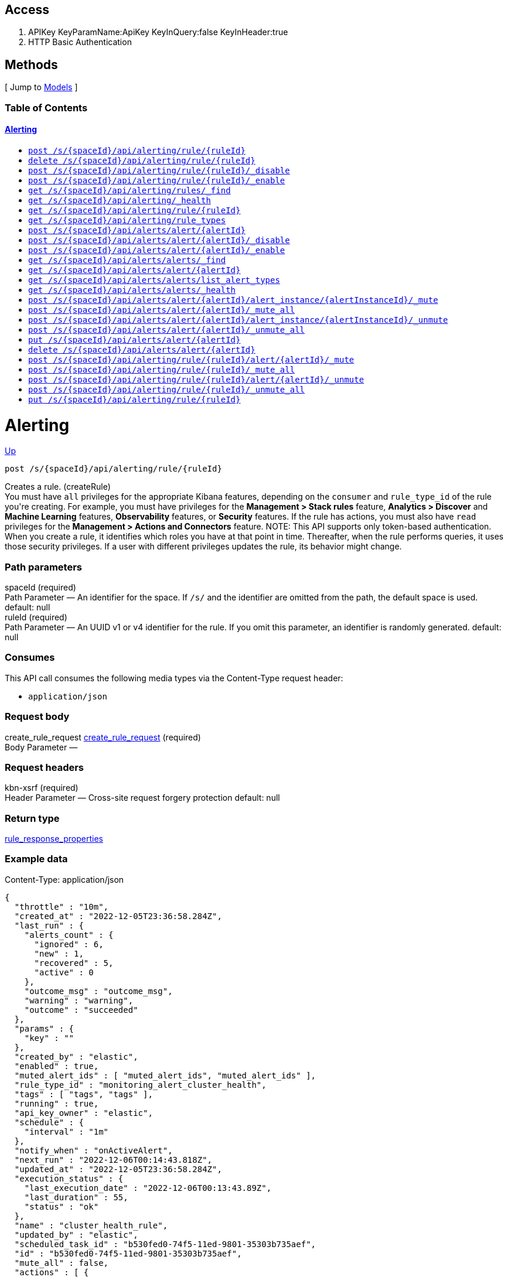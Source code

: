////
This content is generated from the open API specification.
Any modifications made to this file will be overwritten.
////

++++
<div class="openapi">
  <h2>Access</h2>
    <ol>
      <li>APIKey KeyParamName:ApiKey KeyInQuery:false KeyInHeader:true</li>
      <li>HTTP Basic Authentication</li>
    </ol>

  <h2><a name="__Methods">Methods</a></h2>
  [ Jump to <a href="#__Models">Models</a> ]

  <h3>Table of Contents </h3>
  <div class="method-summary"></div>
  <h4><a href="#Alerting">Alerting</a></h4>
  <ul>
  <li><a href="#createRule"><code><span class="http-method">post</span> /s/{spaceId}/api/alerting/rule/{ruleId}</code></a></li>
  <li><a href="#deleteRule"><code><span class="http-method">delete</span> /s/{spaceId}/api/alerting/rule/{ruleId}</code></a></li>
  <li><a href="#disableRule"><code><span class="http-method">post</span> /s/{spaceId}/api/alerting/rule/{ruleId}/_disable</code></a></li>
  <li><a href="#enableRule"><code><span class="http-method">post</span> /s/{spaceId}/api/alerting/rule/{ruleId}/_enable</code></a></li>
  <li><a href="#findRules"><code><span class="http-method">get</span> /s/{spaceId}/api/alerting/rules/_find</code></a></li>
  <li><a href="#getAlertingHealth"><code><span class="http-method">get</span> /s/{spaceId}/api/alerting/_health</code></a></li>
  <li><a href="#getRule"><code><span class="http-method">get</span> /s/{spaceId}/api/alerting/rule/{ruleId}</code></a></li>
  <li><a href="#getRuleTypes"><code><span class="http-method">get</span> /s/{spaceId}/api/alerting/rule_types</code></a></li>
  <li><a href="#legacyCreateAlert"><code><span class="http-method">post</span> /s/{spaceId}/api/alerts/alert/{alertId}</code></a></li>
  <li><a href="#legacyDisableAlert"><code><span class="http-method">post</span> /s/{spaceId}/api/alerts/alert/{alertId}/_disable</code></a></li>
  <li><a href="#legacyEnableAlert"><code><span class="http-method">post</span> /s/{spaceId}/api/alerts/alert/{alertId}/_enable</code></a></li>
  <li><a href="#legacyFindAlerts"><code><span class="http-method">get</span> /s/{spaceId}/api/alerts/alerts/_find</code></a></li>
  <li><a href="#legacyGetAlert"><code><span class="http-method">get</span> /s/{spaceId}/api/alerts/alert/{alertId}</code></a></li>
  <li><a href="#legacyGetAlertTypes"><code><span class="http-method">get</span> /s/{spaceId}/api/alerts/alerts/list_alert_types</code></a></li>
  <li><a href="#legacyGetAlertingHealth"><code><span class="http-method">get</span> /s/{spaceId}/api/alerts/alerts/_health</code></a></li>
  <li><a href="#legacyMuteAlertInstance"><code><span class="http-method">post</span> /s/{spaceId}/api/alerts/alert/{alertId}/alert_instance/{alertInstanceId}/_mute</code></a></li>
  <li><a href="#legacyMuteAllAlertInstances"><code><span class="http-method">post</span> /s/{spaceId}/api/alerts/alert/{alertId}/_mute_all</code></a></li>
  <li><a href="#legacyUnmuteAlertInstance"><code><span class="http-method">post</span> /s/{spaceId}/api/alerts/alert/{alertId}/alert_instance/{alertInstanceId}/_unmute</code></a></li>
  <li><a href="#legacyUnmuteAllAlertInstances"><code><span class="http-method">post</span> /s/{spaceId}/api/alerts/alert/{alertId}/_unmute_all</code></a></li>
  <li><a href="#legacyUpdateAlert"><code><span class="http-method">put</span> /s/{spaceId}/api/alerts/alert/{alertId}</code></a></li>
  <li><a href="#legaryDeleteAlert"><code><span class="http-method">delete</span> /s/{spaceId}/api/alerts/alert/{alertId}</code></a></li>
  <li><a href="#muteAlert"><code><span class="http-method">post</span> /s/{spaceId}/api/alerting/rule/{ruleId}/alert/{alertId}/_mute</code></a></li>
  <li><a href="#muteAllAlerts"><code><span class="http-method">post</span> /s/{spaceId}/api/alerting/rule/{ruleId}/_mute_all</code></a></li>
  <li><a href="#unmuteAlert"><code><span class="http-method">post</span> /s/{spaceId}/api/alerting/rule/{ruleId}/alert/{alertId}/_unmute</code></a></li>
  <li><a href="#unmuteAllAlerts"><code><span class="http-method">post</span> /s/{spaceId}/api/alerting/rule/{ruleId}/_unmute_all</code></a></li>
  <li><a href="#updateRule"><code><span class="http-method">put</span> /s/{spaceId}/api/alerting/rule/{ruleId}</code></a></li>
  </ul>

  <h1><a name="Alerting">Alerting</a></h1>
  <div class="method"><a name="createRule"/>
    <div class="method-path">
    <a class="up" href="#__Methods">Up</a>
    <pre class="post"><code class="huge"><span class="http-method">post</span> /s/{spaceId}/api/alerting/rule/{ruleId}</code></pre></div>
    <div class="method-summary">Creates a rule. (<span class="nickname">createRule</span>)</div>
    <div class="method-notes">You must have <code>all</code> privileges for the appropriate Kibana features, depending on the <code>consumer</code> and <code>rule_type_id</code> of the rule you're creating. For example, you must have privileges for the <strong>Management &gt; Stack rules</strong> feature, <strong>Analytics &gt; Discover</strong> and <strong>Machine Learning</strong> features, <strong>Observability</strong> features, or <strong>Security</strong> features.  If the rule has actions, you must also have <code>read</code> privileges for the <strong>Management &gt; Actions and Connectors</strong> feature. NOTE: This API supports only token-based authentication. When you create a rule, it identifies which roles you have at that point in time. Thereafter, when the rule performs queries, it uses those security privileges. If a user with different privileges updates the rule, its behavior might change.</div>

    <h3 class="field-label">Path parameters</h3>
    <div class="field-items">
      <div class="param">spaceId (required)</div>

      <div class="param-desc"><span class="param-type">Path Parameter</span> &mdash; An identifier for the space. If <code>/s/</code> and the identifier are omitted from the path, the default space is used. default: null </div><div class="param">ruleId (required)</div>

      <div class="param-desc"><span class="param-type">Path Parameter</span> &mdash; An UUID v1 or v4 identifier for the rule. If you omit this parameter, an identifier is randomly generated. default: null </div>
    </div>  <!-- field-items -->

    <h3 class="field-label">Consumes</h3>
    This API call consumes the following media types via the <span class="header">Content-Type</span> request header:
    <ul>
      <li><code>application/json</code></li>
    </ul>

    <h3 class="field-label">Request body</h3>
    <div class="field-items">
      <div class="param">create_rule_request <a href="#create_rule_request">create_rule_request</a> (required)</div>

      <div class="param-desc"><span class="param-type">Body Parameter</span> &mdash;  </div>

    </div>  <!-- field-items -->

    <h3 class="field-label">Request headers</h3>
    <div class="field-items">
      <div class="param">kbn-xsrf (required)</div>

      <div class="param-desc"><span class="param-type">Header Parameter</span> &mdash; Cross-site request forgery protection default: null </div>

    </div>  <!-- field-items -->



    <h3 class="field-label">Return type</h3>
    <div class="return-type">
      <a href="#rule_response_properties">rule_response_properties</a>
      
    </div>

    <!--Todo: process Response Object and its headers, schema, examples -->

    <h3 class="field-label">Example data</h3>
    <div class="example-data-content-type">Content-Type: application/json</div>
    <pre class="example"><code>{
  "throttle" : "10m",
  "created_at" : "2022-12-05T23:36:58.284Z",
  "last_run" : {
    "alerts_count" : {
      "ignored" : 6,
      "new" : 1,
      "recovered" : 5,
      "active" : 0
    },
    "outcome_msg" : "outcome_msg",
    "warning" : "warning",
    "outcome" : "succeeded"
  },
  "params" : {
    "key" : ""
  },
  "created_by" : "elastic",
  "enabled" : true,
  "muted_alert_ids" : [ "muted_alert_ids", "muted_alert_ids" ],
  "rule_type_id" : "monitoring_alert_cluster_health",
  "tags" : [ "tags", "tags" ],
  "running" : true,
  "api_key_owner" : "elastic",
  "schedule" : {
    "interval" : "1m"
  },
  "notify_when" : "onActiveAlert",
  "next_run" : "2022-12-06T00:14:43.818Z",
  "updated_at" : "2022-12-05T23:36:58.284Z",
  "execution_status" : {
    "last_execution_date" : "2022-12-06T00:13:43.89Z",
    "last_duration" : 55,
    "status" : "ok"
  },
  "name" : "cluster_health_rule",
  "updated_by" : "elastic",
  "scheduled_task_id" : "b530fed0-74f5-11ed-9801-35303b735aef",
  "id" : "b530fed0-74f5-11ed-9801-35303b735aef",
  "mute_all" : false,
  "actions" : [ {
    "id" : "9dca3e00-74f5-11ed-9801-35303b735aef",
    "params" : {
      "key" : ""
    },
    "uuid" : "1c7a1280-f28c-4e06-96b2-e4e5f05d1d61",
    "connector_type_id" : ".server-log",
    "frequency" : {
      "summary" : true,
      "throttle" : "10m",
      "notify_when" : "onActiveAlert"
    },
    "group" : "default"
  }, {
    "id" : "9dca3e00-74f5-11ed-9801-35303b735aef",
    "params" : {
      "key" : ""
    },
    "uuid" : "1c7a1280-f28c-4e06-96b2-e4e5f05d1d61",
    "connector_type_id" : ".server-log",
    "frequency" : {
      "summary" : true,
      "throttle" : "10m",
      "notify_when" : "onActiveAlert"
    },
    "group" : "default"
  } ],
  "consumer" : "alerts"
}</code></pre>

    <h3 class="field-label">Produces</h3>
    This API call produces the following media types according to the <span class="header">Accept</span> request header;
    the media type will be conveyed by the <span class="header">Content-Type</span> response header.
    <ul>
      <li><code>application/json</code></li>
    </ul>

    <h3 class="field-label">Responses</h3>
    <h4 class="field-label">200</h4>
    Indicates a successful call.
        <a href="#rule_response_properties">rule_response_properties</a>
    <h4 class="field-label">401</h4>
    Authorization information is missing or invalid.
        <a href="#401_response">401_response</a>
    <h4 class="field-label">404</h4>
    Object is not found.
        <a href="#404_response">404_response</a>
  </div> <!-- method -->
  <hr/>
  <div class="method"><a name="deleteRule"/>
    <div class="method-path">
    <a class="up" href="#__Methods">Up</a>
    <pre class="delete"><code class="huge"><span class="http-method">delete</span> /s/{spaceId}/api/alerting/rule/{ruleId}</code></pre></div>
    <div class="method-summary">Deletes a rule. (<span class="nickname">deleteRule</span>)</div>
    <div class="method-notes">You must have <code>all</code> privileges for the appropriate Kibana features, depending on the <code>consumer</code> and <code>rule_type_id</code> of the rule you're deleting. For example, the <strong>Management</strong> &gt; <strong>Stack Rules</strong> feature, <strong>Analytics</strong> &gt; <strong>Discover</strong> or <strong>Machine Learning</strong> features, <strong>Observability</strong>, or <strong>Security</strong> features. WARNING: After you delete a rule, you cannot recover it.</div>

    <h3 class="field-label">Path parameters</h3>
    <div class="field-items">
      <div class="param">ruleId (required)</div>

      <div class="param-desc"><span class="param-type">Path Parameter</span> &mdash; An identifier for the rule. default: null </div><div class="param">spaceId (required)</div>

      <div class="param-desc"><span class="param-type">Path Parameter</span> &mdash; An identifier for the space. If <code>/s/</code> and the identifier are omitted from the path, the default space is used. default: null </div>
    </div>  <!-- field-items -->



    <h3 class="field-label">Request headers</h3>
    <div class="field-items">
      <div class="param">kbn-xsrf (required)</div>

      <div class="param-desc"><span class="param-type">Header Parameter</span> &mdash; Cross-site request forgery protection default: null </div>

    </div>  <!-- field-items -->




    <!--Todo: process Response Object and its headers, schema, examples -->


    <h3 class="field-label">Produces</h3>
    This API call produces the following media types according to the <span class="header">Accept</span> request header;
    the media type will be conveyed by the <span class="header">Content-Type</span> response header.
    <ul>
      <li><code>application/json</code></li>
    </ul>

    <h3 class="field-label">Responses</h3>
    <h4 class="field-label">204</h4>
    Indicates a successful call.
        <a href="#"></a>
    <h4 class="field-label">401</h4>
    Authorization information is missing or invalid.
        <a href="#401_response">401_response</a>
    <h4 class="field-label">404</h4>
    Object is not found.
        <a href="#404_response">404_response</a>
  </div> <!-- method -->
  <hr/>
  <div class="method"><a name="disableRule"/>
    <div class="method-path">
    <a class="up" href="#__Methods">Up</a>
    <pre class="post"><code class="huge"><span class="http-method">post</span> /s/{spaceId}/api/alerting/rule/{ruleId}/_disable</code></pre></div>
    <div class="method-summary">Disables a rule. (<span class="nickname">disableRule</span>)</div>
    <div class="method-notes">You must have <code>all</code> privileges for the appropriate Kibana features, depending on the <code>consumer</code> and <code>rule_type_id</code> of the rule. For example, the <strong>Management &gt; Stack Rules</strong> feature, <strong>Analytics &gt; Discover</strong> and <strong>Machine Learning</strong> features, <strong>Observability</strong>, and <strong>Security</strong> features.</div>

    <h3 class="field-label">Path parameters</h3>
    <div class="field-items">
      <div class="param">ruleId (required)</div>

      <div class="param-desc"><span class="param-type">Path Parameter</span> &mdash; An identifier for the rule. default: null </div><div class="param">spaceId (required)</div>

      <div class="param-desc"><span class="param-type">Path Parameter</span> &mdash; An identifier for the space. If <code>/s/</code> and the identifier are omitted from the path, the default space is used. default: null </div>
    </div>  <!-- field-items -->



    <h3 class="field-label">Request headers</h3>
    <div class="field-items">
      <div class="param">kbn-xsrf (required)</div>

      <div class="param-desc"><span class="param-type">Header Parameter</span> &mdash; Cross-site request forgery protection default: null </div>

    </div>  <!-- field-items -->




    <!--Todo: process Response Object and its headers, schema, examples -->


    <h3 class="field-label">Produces</h3>
    This API call produces the following media types according to the <span class="header">Accept</span> request header;
    the media type will be conveyed by the <span class="header">Content-Type</span> response header.
    <ul>
      <li><code>application/json</code></li>
    </ul>

    <h3 class="field-label">Responses</h3>
    <h4 class="field-label">204</h4>
    Indicates a successful call.
        <a href="#"></a>
    <h4 class="field-label">401</h4>
    Authorization information is missing or invalid.
        <a href="#401_response">401_response</a>
    <h4 class="field-label">404</h4>
    Object is not found.
        <a href="#404_response">404_response</a>
  </div> <!-- method -->
  <hr/>
  <div class="method"><a name="enableRule"/>
    <div class="method-path">
    <a class="up" href="#__Methods">Up</a>
    <pre class="post"><code class="huge"><span class="http-method">post</span> /s/{spaceId}/api/alerting/rule/{ruleId}/_enable</code></pre></div>
    <div class="method-summary">Enables a rule. (<span class="nickname">enableRule</span>)</div>
    <div class="method-notes">This API supports token-based authentication only. You must have <code>all</code> privileges for the appropriate Kibana features, depending on the <code>consumer</code> and <code>rule_type_id</code> of the rule. For example, the <strong>Management &gt; Stack Rules</strong> feature, <strong>Analytics &gt; Discover</strong> and <strong>Machine Learning</strong> features, <strong>Observability</strong>, and <strong>Security</strong> features.</div>

    <h3 class="field-label">Path parameters</h3>
    <div class="field-items">
      <div class="param">ruleId (required)</div>

      <div class="param-desc"><span class="param-type">Path Parameter</span> &mdash; An identifier for the rule. default: null </div><div class="param">spaceId (required)</div>

      <div class="param-desc"><span class="param-type">Path Parameter</span> &mdash; An identifier for the space. If <code>/s/</code> and the identifier are omitted from the path, the default space is used. default: null </div>
    </div>  <!-- field-items -->



    <h3 class="field-label">Request headers</h3>
    <div class="field-items">
      <div class="param">kbn-xsrf (required)</div>

      <div class="param-desc"><span class="param-type">Header Parameter</span> &mdash; Cross-site request forgery protection default: null </div>

    </div>  <!-- field-items -->




    <!--Todo: process Response Object and its headers, schema, examples -->


    <h3 class="field-label">Produces</h3>
    This API call produces the following media types according to the <span class="header">Accept</span> request header;
    the media type will be conveyed by the <span class="header">Content-Type</span> response header.
    <ul>
      <li><code>application/json</code></li>
    </ul>

    <h3 class="field-label">Responses</h3>
    <h4 class="field-label">204</h4>
    Indicates a successful call.
        <a href="#"></a>
    <h4 class="field-label">401</h4>
    Authorization information is missing or invalid.
        <a href="#401_response">401_response</a>
    <h4 class="field-label">404</h4>
    Object is not found.
        <a href="#401_response">401_response</a>
  </div> <!-- method -->
  <hr/>
  <div class="method"><a name="findRules"/>
    <div class="method-path">
    <a class="up" href="#__Methods">Up</a>
    <pre class="get"><code class="huge"><span class="http-method">get</span> /s/{spaceId}/api/alerting/rules/_find</code></pre></div>
    <div class="method-summary">Retrieves information about rules. (<span class="nickname">findRules</span>)</div>
    <div class="method-notes">You must have <code>read</code> privileges for the appropriate Kibana features, depending on the <code>consumer</code> and <code>rule_type_id</code> of the rules you're seeking. For example, you must have privileges for the <strong>Management &gt; Stack rules</strong> feature, <strong>Analytics &gt; Discover</strong> and <strong>Machine Learning</strong> features, <strong>Observability</strong> features, or <strong>Security</strong> features. To find rules associated with the <strong>Stack Monitoring</strong> feature, use the <code>monitoring_user</code> built-in role.</div>

    <h3 class="field-label">Path parameters</h3>
    <div class="field-items">
      <div class="param">spaceId (required)</div>

      <div class="param-desc"><span class="param-type">Path Parameter</span> &mdash; An identifier for the space. If <code>/s/</code> and the identifier are omitted from the path, the default space is used. default: null </div>
    </div>  <!-- field-items -->




    <h3 class="field-label">Query parameters</h3>
    <div class="field-items">
      <div class="param">default_search_operator (optional)</div>

      <div class="param-desc"><span class="param-type">Query Parameter</span> &mdash; The default operator to use for the simple_query_string. default: OR </div><div class="param">fields (optional)</div>

      <div class="param-desc"><span class="param-type">Query Parameter</span> &mdash; The fields to return in the <code>attributes</code> key of the response. default: null </div><div class="param">filter (optional)</div>

      <div class="param-desc"><span class="param-type">Query Parameter</span> &mdash; A KQL string that you filter with an attribute from your saved object. It should look like <code>savedObjectType.attributes.title: &quot;myTitle&quot;</code>. However, if you used a direct attribute of a saved object, such as <code>updatedAt</code>, you must define your filter, for example, <code>savedObjectType.updatedAt &gt; 2018-12-22</code>. default: null </div><div class="param">has_reference (optional)</div>

      <div class="param-desc"><span class="param-type">Query Parameter</span> &mdash; Filters the rules that have a relation with the reference objects with a specific type and identifier. default: null </div><div class="param">page (optional)</div>

      <div class="param-desc"><span class="param-type">Query Parameter</span> &mdash; The page number to return. default: 1 </div><div class="param">per_page (optional)</div>

      <div class="param-desc"><span class="param-type">Query Parameter</span> &mdash; The number of rules to return per page. default: 20 </div><div class="param">search (optional)</div>

      <div class="param-desc"><span class="param-type">Query Parameter</span> &mdash; An Elasticsearch simple_query_string query that filters the objects in the response. default: null </div><div class="param">search_fields (optional)</div>

      <div class="param-desc"><span class="param-type">Query Parameter</span> &mdash; The fields to perform the simple_query_string parsed query against. default: null </div><div class="param">sort_field (optional)</div>

      <div class="param-desc"><span class="param-type">Query Parameter</span> &mdash; Determines which field is used to sort the results. The field must exist in the <code>attributes</code> key of the response. default: null </div><div class="param">sort_order (optional)</div>

      <div class="param-desc"><span class="param-type">Query Parameter</span> &mdash; Determines the sort order. default: desc </div>
    </div>  <!-- field-items -->


    <h3 class="field-label">Return type</h3>
    <div class="return-type">
      <a href="#findRules_200_response">findRules_200_response</a>
      
    </div>

    <!--Todo: process Response Object and its headers, schema, examples -->

    <h3 class="field-label">Example data</h3>
    <div class="example-data-content-type">Content-Type: application/json</div>
    <pre class="example"><code>{
  "per_page" : 6,
  "total" : 1,
  "data" : [ {
    "throttle" : "10m",
    "created_at" : "2022-12-05T23:36:58.284Z",
    "last_run" : {
      "alerts_count" : {
        "ignored" : 6,
        "new" : 1,
        "recovered" : 5,
        "active" : 0
      },
      "outcome_msg" : "outcome_msg",
      "warning" : "warning",
      "outcome" : "succeeded"
    },
    "params" : {
      "key" : ""
    },
    "created_by" : "elastic",
    "enabled" : true,
    "muted_alert_ids" : [ "muted_alert_ids", "muted_alert_ids" ],
    "rule_type_id" : "monitoring_alert_cluster_health",
    "tags" : [ "tags", "tags" ],
    "running" : true,
    "api_key_owner" : "elastic",
    "schedule" : {
      "interval" : "1m"
    },
    "notify_when" : "onActiveAlert",
    "next_run" : "2022-12-06T00:14:43.818Z",
    "updated_at" : "2022-12-05T23:36:58.284Z",
    "execution_status" : {
      "last_execution_date" : "2022-12-06T00:13:43.89Z",
      "last_duration" : 55,
      "status" : "ok"
    },
    "name" : "cluster_health_rule",
    "updated_by" : "elastic",
    "scheduled_task_id" : "b530fed0-74f5-11ed-9801-35303b735aef",
    "id" : "b530fed0-74f5-11ed-9801-35303b735aef",
    "mute_all" : false,
    "actions" : [ {
      "id" : "9dca3e00-74f5-11ed-9801-35303b735aef",
      "params" : {
        "key" : ""
      },
      "uuid" : "1c7a1280-f28c-4e06-96b2-e4e5f05d1d61",
      "connector_type_id" : ".server-log",
      "frequency" : {
        "summary" : true,
        "throttle" : "10m",
        "notify_when" : "onActiveAlert"
      },
      "group" : "default"
    }, {
      "id" : "9dca3e00-74f5-11ed-9801-35303b735aef",
      "params" : {
        "key" : ""
      },
      "uuid" : "1c7a1280-f28c-4e06-96b2-e4e5f05d1d61",
      "connector_type_id" : ".server-log",
      "frequency" : {
        "summary" : true,
        "throttle" : "10m",
        "notify_when" : "onActiveAlert"
      },
      "group" : "default"
    } ],
    "consumer" : "alerts"
  }, {
    "throttle" : "10m",
    "created_at" : "2022-12-05T23:36:58.284Z",
    "last_run" : {
      "alerts_count" : {
        "ignored" : 6,
        "new" : 1,
        "recovered" : 5,
        "active" : 0
      },
      "outcome_msg" : "outcome_msg",
      "warning" : "warning",
      "outcome" : "succeeded"
    },
    "params" : {
      "key" : ""
    },
    "created_by" : "elastic",
    "enabled" : true,
    "muted_alert_ids" : [ "muted_alert_ids", "muted_alert_ids" ],
    "rule_type_id" : "monitoring_alert_cluster_health",
    "tags" : [ "tags", "tags" ],
    "running" : true,
    "api_key_owner" : "elastic",
    "schedule" : {
      "interval" : "1m"
    },
    "notify_when" : "onActiveAlert",
    "next_run" : "2022-12-06T00:14:43.818Z",
    "updated_at" : "2022-12-05T23:36:58.284Z",
    "execution_status" : {
      "last_execution_date" : "2022-12-06T00:13:43.89Z",
      "last_duration" : 55,
      "status" : "ok"
    },
    "name" : "cluster_health_rule",
    "updated_by" : "elastic",
    "scheduled_task_id" : "b530fed0-74f5-11ed-9801-35303b735aef",
    "id" : "b530fed0-74f5-11ed-9801-35303b735aef",
    "mute_all" : false,
    "actions" : [ {
      "id" : "9dca3e00-74f5-11ed-9801-35303b735aef",
      "params" : {
        "key" : ""
      },
      "uuid" : "1c7a1280-f28c-4e06-96b2-e4e5f05d1d61",
      "connector_type_id" : ".server-log",
      "frequency" : {
        "summary" : true,
        "throttle" : "10m",
        "notify_when" : "onActiveAlert"
      },
      "group" : "default"
    }, {
      "id" : "9dca3e00-74f5-11ed-9801-35303b735aef",
      "params" : {
        "key" : ""
      },
      "uuid" : "1c7a1280-f28c-4e06-96b2-e4e5f05d1d61",
      "connector_type_id" : ".server-log",
      "frequency" : {
        "summary" : true,
        "throttle" : "10m",
        "notify_when" : "onActiveAlert"
      },
      "group" : "default"
    } ],
    "consumer" : "alerts"
  } ],
  "page" : 0
}</code></pre>

    <h3 class="field-label">Produces</h3>
    This API call produces the following media types according to the <span class="header">Accept</span> request header;
    the media type will be conveyed by the <span class="header">Content-Type</span> response header.
    <ul>
      <li><code>application/json</code></li>
    </ul>

    <h3 class="field-label">Responses</h3>
    <h4 class="field-label">200</h4>
    Indicates a successful call.
        <a href="#findRules_200_response">findRules_200_response</a>
    <h4 class="field-label">401</h4>
    Authorization information is missing or invalid.
        <a href="#401_response">401_response</a>
  </div> <!-- method -->
  <hr/>
  <div class="method"><a name="getAlertingHealth"/>
    <div class="method-path">
    <a class="up" href="#__Methods">Up</a>
    <pre class="get"><code class="huge"><span class="http-method">get</span> /s/{spaceId}/api/alerting/_health</code></pre></div>
    <div class="method-summary">Retrieves the health status of the alerting framework. (<span class="nickname">getAlertingHealth</span>)</div>
    <div class="method-notes">You must have <code>read</code> privileges for the <strong>Management &gt; Stack Rules</strong> feature or for at least one of the <strong>Analytics &gt; Discover</strong>, <strong>Analytics &gt; Machine Learning</strong>, <strong>Observability</strong>, or <strong>Security</strong> features.</div>

    <h3 class="field-label">Path parameters</h3>
    <div class="field-items">
      <div class="param">spaceId (required)</div>

      <div class="param-desc"><span class="param-type">Path Parameter</span> &mdash; An identifier for the space. If <code>/s/</code> and the identifier are omitted from the path, the default space is used. default: null </div>
    </div>  <!-- field-items -->






    <h3 class="field-label">Return type</h3>
    <div class="return-type">
      <a href="#getAlertingHealth_200_response">getAlertingHealth_200_response</a>
      
    </div>

    <!--Todo: process Response Object and its headers, schema, examples -->

    <h3 class="field-label">Example data</h3>
    <div class="example-data-content-type">Content-Type: application/json</div>
    <pre class="example"><code>{
  "alerting_framework_health" : {
    "execution_health" : {
      "status" : "ok",
      "timestamp" : "2023-01-13T01:28:00.28Z"
    },
    "read_health" : {
      "status" : "ok",
      "timestamp" : "2023-01-13T01:28:00.28Z"
    },
    "decryption_health" : {
      "status" : "ok",
      "timestamp" : "2023-01-13T01:28:00.28Z"
    }
  },
  "has_permanent_encryption_key" : true,
  "is_sufficiently_secure" : true
}</code></pre>

    <h3 class="field-label">Produces</h3>
    This API call produces the following media types according to the <span class="header">Accept</span> request header;
    the media type will be conveyed by the <span class="header">Content-Type</span> response header.
    <ul>
      <li><code>application/json</code></li>
    </ul>

    <h3 class="field-label">Responses</h3>
    <h4 class="field-label">200</h4>
    Indicates a successful call.
        <a href="#getAlertingHealth_200_response">getAlertingHealth_200_response</a>
    <h4 class="field-label">401</h4>
    Authorization information is missing or invalid.
        <a href="#401_response">401_response</a>
  </div> <!-- method -->
  <hr/>
  <div class="method"><a name="getRule"/>
    <div class="method-path">
    <a class="up" href="#__Methods">Up</a>
    <pre class="get"><code class="huge"><span class="http-method">get</span> /s/{spaceId}/api/alerting/rule/{ruleId}</code></pre></div>
    <div class="method-summary">Retrieves a rule by its identifier. (<span class="nickname">getRule</span>)</div>
    <div class="method-notes">You must have <code>read</code> privileges for the appropriate Kibana features, depending on the <code>consumer</code> and <code>rule_type_id</code> of the rules you're seeking. For example, the <strong>Management &gt; Stack Rules</strong> feature, <strong>Analytics &gt; Discover</strong> and <strong>Machine Learning</strong> features, <strong>Observability</strong> features, or <strong>Security</strong> features. To get rules associated with the <strong>Stack Monitoring</strong> feature, use the <code>monitoring_user</code> built-in role.</div>

    <h3 class="field-label">Path parameters</h3>
    <div class="field-items">
      <div class="param">ruleId (required)</div>

      <div class="param-desc"><span class="param-type">Path Parameter</span> &mdash; An identifier for the rule. default: null </div><div class="param">spaceId (required)</div>

      <div class="param-desc"><span class="param-type">Path Parameter</span> &mdash; An identifier for the space. If <code>/s/</code> and the identifier are omitted from the path, the default space is used. default: null </div>
    </div>  <!-- field-items -->






    <h3 class="field-label">Return type</h3>
    <div class="return-type">
      <a href="#rule_response_properties">rule_response_properties</a>
      
    </div>

    <!--Todo: process Response Object and its headers, schema, examples -->

    <h3 class="field-label">Example data</h3>
    <div class="example-data-content-type">Content-Type: application/json</div>
    <pre class="example"><code>{
  "throttle" : "10m",
  "created_at" : "2022-12-05T23:36:58.284Z",
  "last_run" : {
    "alerts_count" : {
      "ignored" : 6,
      "new" : 1,
      "recovered" : 5,
      "active" : 0
    },
    "outcome_msg" : "outcome_msg",
    "warning" : "warning",
    "outcome" : "succeeded"
  },
  "params" : {
    "key" : ""
  },
  "created_by" : "elastic",
  "enabled" : true,
  "muted_alert_ids" : [ "muted_alert_ids", "muted_alert_ids" ],
  "rule_type_id" : "monitoring_alert_cluster_health",
  "tags" : [ "tags", "tags" ],
  "running" : true,
  "api_key_owner" : "elastic",
  "schedule" : {
    "interval" : "1m"
  },
  "notify_when" : "onActiveAlert",
  "next_run" : "2022-12-06T00:14:43.818Z",
  "updated_at" : "2022-12-05T23:36:58.284Z",
  "execution_status" : {
    "last_execution_date" : "2022-12-06T00:13:43.89Z",
    "last_duration" : 55,
    "status" : "ok"
  },
  "name" : "cluster_health_rule",
  "updated_by" : "elastic",
  "scheduled_task_id" : "b530fed0-74f5-11ed-9801-35303b735aef",
  "id" : "b530fed0-74f5-11ed-9801-35303b735aef",
  "mute_all" : false,
  "actions" : [ {
    "id" : "9dca3e00-74f5-11ed-9801-35303b735aef",
    "params" : {
      "key" : ""
    },
    "uuid" : "1c7a1280-f28c-4e06-96b2-e4e5f05d1d61",
    "connector_type_id" : ".server-log",
    "frequency" : {
      "summary" : true,
      "throttle" : "10m",
      "notify_when" : "onActiveAlert"
    },
    "group" : "default"
  }, {
    "id" : "9dca3e00-74f5-11ed-9801-35303b735aef",
    "params" : {
      "key" : ""
    },
    "uuid" : "1c7a1280-f28c-4e06-96b2-e4e5f05d1d61",
    "connector_type_id" : ".server-log",
    "frequency" : {
      "summary" : true,
      "throttle" : "10m",
      "notify_when" : "onActiveAlert"
    },
    "group" : "default"
  } ],
  "consumer" : "alerts"
}</code></pre>

    <h3 class="field-label">Produces</h3>
    This API call produces the following media types according to the <span class="header">Accept</span> request header;
    the media type will be conveyed by the <span class="header">Content-Type</span> response header.
    <ul>
      <li><code>application/json</code></li>
    </ul>

    <h3 class="field-label">Responses</h3>
    <h4 class="field-label">200</h4>
    Indicates a successful call.
        <a href="#rule_response_properties">rule_response_properties</a>
    <h4 class="field-label">401</h4>
    Authorization information is missing or invalid.
        <a href="#401_response">401_response</a>
    <h4 class="field-label">404</h4>
    Object is not found.
        <a href="#404_response">404_response</a>
  </div> <!-- method -->
  <hr/>
  <div class="method"><a name="getRuleTypes"/>
    <div class="method-path">
    <a class="up" href="#__Methods">Up</a>
    <pre class="get"><code class="huge"><span class="http-method">get</span> /s/{spaceId}/api/alerting/rule_types</code></pre></div>
    <div class="method-summary">Retrieves a list of rule types. (<span class="nickname">getRuleTypes</span>)</div>
    <div class="method-notes">If you have <code>read</code> privileges for one or more Kibana features, the API response contains information about the appropriate rule types. For example, there are rule types associated with the <strong>Management &gt; Stack Rules</strong> feature, <strong>Analytics &gt; Discover</strong> and <strong>Machine Learning</strong> features, <strong>Observability</strong> features, and <strong>Security</strong> features. To get rule types associated with the <strong>Stack Monitoring</strong> feature, use the <code>monitoring_user</code> built-in role.</div>

    <h3 class="field-label">Path parameters</h3>
    <div class="field-items">
      <div class="param">spaceId (required)</div>

      <div class="param-desc"><span class="param-type">Path Parameter</span> &mdash; An identifier for the space. If <code>/s/</code> and the identifier are omitted from the path, the default space is used. default: null </div>
    </div>  <!-- field-items -->






    <h3 class="field-label">Return type</h3>
    <div class="return-type">
      array[<a href="#getRuleTypes_200_response_inner">getRuleTypes_200_response_inner</a>]
      
    </div>

    <!--Todo: process Response Object and its headers, schema, examples -->

    <h3 class="field-label">Example data</h3>
    <div class="example-data-content-type">Content-Type: application/json</div>
    <pre class="example"><code>{
  "recovery_action_group" : {
    "name" : "name",
    "id" : "id"
  },
  "does_set_recovery_context" : true,
  "is_exportable" : true,
  "authorized_consumers" : {
    "alerts" : {
      "all" : true,
      "read" : true
    },
    "discover" : {
      "all" : true,
      "read" : true
    },
    "stackAlerts" : {
      "all" : true,
      "read" : true
    },
    "infrastructure" : {
      "all" : true,
      "read" : true
    },
    "siem" : {
      "all" : true,
      "read" : true
    },
    "monitoring" : {
      "all" : true,
      "read" : true
    },
    "logs" : {
      "all" : true,
      "read" : true
    },
    "apm" : {
      "all" : true,
      "read" : true
    },
    "ml" : {
      "all" : true,
      "read" : true
    },
    "uptime" : {
      "all" : true,
      "read" : true
    }
  },
  "action_groups" : [ {
    "name" : "name",
    "id" : "id"
  }, {
    "name" : "name",
    "id" : "id"
  } ],
  "minimum_license_required" : "basic",
  "action_variables" : {
    "context" : [ {
      "name" : "name",
      "description" : "description",
      "useWithTripleBracesInTemplates" : true
    }, {
      "name" : "name",
      "description" : "description",
      "useWithTripleBracesInTemplates" : true
    } ],
    "state" : [ {
      "name" : "name",
      "description" : "description"
    }, {
      "name" : "name",
      "description" : "description"
    } ],
    "params" : [ {
      "name" : "name",
      "description" : "description"
    }, {
      "name" : "name",
      "description" : "description"
    } ]
  },
  "rule_task_timeout" : "5m",
  "name" : "name",
  "enabled_in_license" : true,
  "producer" : "stackAlerts",
  "id" : "id",
  "default_action_group_id" : "default_action_group_id"
}</code></pre>

    <h3 class="field-label">Produces</h3>
    This API call produces the following media types according to the <span class="header">Accept</span> request header;
    the media type will be conveyed by the <span class="header">Content-Type</span> response header.
    <ul>
      <li><code>application/json</code></li>
    </ul>

    <h3 class="field-label">Responses</h3>
    <h4 class="field-label">200</h4>
    Indicates a successful call.
        
    <h4 class="field-label">401</h4>
    Authorization information is missing or invalid.
        <a href="#401_response">401_response</a>
  </div> <!-- method -->
  <hr/>
  <div class="method"><a name="legacyCreateAlert"/>
    <div class="method-path">
    <a class="up" href="#__Methods">Up</a>
    <pre class="post"><code class="huge"><span class="http-method">post</span> /s/{spaceId}/api/alerts/alert/{alertId}</code></pre></div>
    <div class="method-summary">Create an alert. (<span class="nickname">legacyCreateAlert</span>)</div>
    <div class="method-notes">Deprecated in 7.13.0. Use the create rule API instead.</div>

    <h3 class="field-label">Path parameters</h3>
    <div class="field-items">
      <div class="param">alertId (required)</div>

      <div class="param-desc"><span class="param-type">Path Parameter</span> &mdash; An UUID v1 or v4 identifier for the alert. If this parameter is omitted, the identifier is randomly generated. default: null </div><div class="param">spaceId (required)</div>

      <div class="param-desc"><span class="param-type">Path Parameter</span> &mdash; An identifier for the space. If <code>/s/</code> and the identifier are omitted from the path, the default space is used. default: null </div>
    </div>  <!-- field-items -->

    <h3 class="field-label">Consumes</h3>
    This API call consumes the following media types via the <span class="header">Content-Type</span> request header:
    <ul>
      <li><code>application/json</code></li>
    </ul>

    <h3 class="field-label">Request body</h3>
    <div class="field-items">
      <div class="param">Legacy_create_alert_request_properties <a href="#Legacy_create_alert_request_properties">Legacy_create_alert_request_properties</a> (required)</div>

      <div class="param-desc"><span class="param-type">Body Parameter</span> &mdash;  </div>

    </div>  <!-- field-items -->

    <h3 class="field-label">Request headers</h3>
    <div class="field-items">
      <div class="param">kbn-xsrf (required)</div>

      <div class="param-desc"><span class="param-type">Header Parameter</span> &mdash; Cross-site request forgery protection default: null </div>

    </div>  <!-- field-items -->



    <h3 class="field-label">Return type</h3>
    <div class="return-type">
      <a href="#alert_response_properties">alert_response_properties</a>
      
    </div>

    <!--Todo: process Response Object and its headers, schema, examples -->

    <h3 class="field-label">Example data</h3>
    <div class="example-data-content-type">Content-Type: application/json</div>
    <pre class="example"><code>{
  "alertTypeId" : ".index-threshold",
  "throttle" : "throttle",
  "updatedBy" : "elastic",
  "executionStatus" : {
    "lastExecutionDate" : "2022-12-06T00:13:43.89Z",
    "status" : "ok"
  },
  "params" : {
    "key" : ""
  },
  "enabled" : true,
  "mutedInstanceIds" : [ "mutedInstanceIds", "mutedInstanceIds" ],
  "tags" : [ "tags", "tags" ],
  "createdAt" : "2022-12-05T23:36:58.284Z",
  "schedule" : {
    "interval" : "interval"
  },
  "notifyWhen" : "onActionGroupChange",
  "createdBy" : "elastic",
  "muteAll" : false,
  "name" : "my alert",
  "scheduledTaskId" : "b530fed0-74f5-11ed-9801-35303b735aef",
  "id" : "b530fed0-74f5-11ed-9801-35303b735aef",
  "actions" : [ "{}", "{}" ],
  "apiKeyOwner" : "elastic",
  "updatedAt" : "2022-12-05T23:36:58.284Z"
}</code></pre>

    <h3 class="field-label">Produces</h3>
    This API call produces the following media types according to the <span class="header">Accept</span> request header;
    the media type will be conveyed by the <span class="header">Content-Type</span> response header.
    <ul>
      <li><code>application/json</code></li>
    </ul>

    <h3 class="field-label">Responses</h3>
    <h4 class="field-label">200</h4>
    Indicates a successful call.
        <a href="#alert_response_properties">alert_response_properties</a>
    <h4 class="field-label">401</h4>
    Authorization information is missing or invalid.
        <a href="#401_response">401_response</a>
  </div> <!-- method -->
  <hr/>
  <div class="method"><a name="legacyDisableAlert"/>
    <div class="method-path">
    <a class="up" href="#__Methods">Up</a>
    <pre class="post"><code class="huge"><span class="http-method">post</span> /s/{spaceId}/api/alerts/alert/{alertId}/_disable</code></pre></div>
    <div class="method-summary">Disables an alert. (<span class="nickname">legacyDisableAlert</span>)</div>
    <div class="method-notes">Deprecated in 7.13.0. Use the disable rule API instead.</div>

    <h3 class="field-label">Path parameters</h3>
    <div class="field-items">
      <div class="param">spaceId (required)</div>

      <div class="param-desc"><span class="param-type">Path Parameter</span> &mdash; An identifier for the space. If <code>/s/</code> and the identifier are omitted from the path, the default space is used. default: null </div><div class="param">alertId (required)</div>

      <div class="param-desc"><span class="param-type">Path Parameter</span> &mdash; The identifier for the alert. default: null </div>
    </div>  <!-- field-items -->



    <h3 class="field-label">Request headers</h3>
    <div class="field-items">
      <div class="param">kbn-xsrf (required)</div>

      <div class="param-desc"><span class="param-type">Header Parameter</span> &mdash; Cross-site request forgery protection default: null </div>

    </div>  <!-- field-items -->




    <!--Todo: process Response Object and its headers, schema, examples -->


    <h3 class="field-label">Produces</h3>
    This API call produces the following media types according to the <span class="header">Accept</span> request header;
    the media type will be conveyed by the <span class="header">Content-Type</span> response header.
    <ul>
      <li><code>application/json</code></li>
    </ul>

    <h3 class="field-label">Responses</h3>
    <h4 class="field-label">204</h4>
    Indicates a successful call.
        <a href="#"></a>
    <h4 class="field-label">401</h4>
    Authorization information is missing or invalid.
        <a href="#401_response">401_response</a>
  </div> <!-- method -->
  <hr/>
  <div class="method"><a name="legacyEnableAlert"/>
    <div class="method-path">
    <a class="up" href="#__Methods">Up</a>
    <pre class="post"><code class="huge"><span class="http-method">post</span> /s/{spaceId}/api/alerts/alert/{alertId}/_enable</code></pre></div>
    <div class="method-summary">Enables an alert. (<span class="nickname">legacyEnableAlert</span>)</div>
    <div class="method-notes">Deprecated in 7.13.0. Use the enable rule API instead.</div>

    <h3 class="field-label">Path parameters</h3>
    <div class="field-items">
      <div class="param">spaceId (required)</div>

      <div class="param-desc"><span class="param-type">Path Parameter</span> &mdash; An identifier for the space. If <code>/s/</code> and the identifier are omitted from the path, the default space is used. default: null </div><div class="param">alertId (required)</div>

      <div class="param-desc"><span class="param-type">Path Parameter</span> &mdash; The identifier for the alert. default: null </div>
    </div>  <!-- field-items -->



    <h3 class="field-label">Request headers</h3>
    <div class="field-items">
      <div class="param">kbn-xsrf (required)</div>

      <div class="param-desc"><span class="param-type">Header Parameter</span> &mdash; Cross-site request forgery protection default: null </div>

    </div>  <!-- field-items -->




    <!--Todo: process Response Object and its headers, schema, examples -->


    <h3 class="field-label">Produces</h3>
    This API call produces the following media types according to the <span class="header">Accept</span> request header;
    the media type will be conveyed by the <span class="header">Content-Type</span> response header.
    <ul>
      <li><code>application/json</code></li>
    </ul>

    <h3 class="field-label">Responses</h3>
    <h4 class="field-label">204</h4>
    Indicates a successful call.
        <a href="#"></a>
    <h4 class="field-label">401</h4>
    Authorization information is missing or invalid.
        <a href="#401_response">401_response</a>
  </div> <!-- method -->
  <hr/>
  <div class="method"><a name="legacyFindAlerts"/>
    <div class="method-path">
    <a class="up" href="#__Methods">Up</a>
    <pre class="get"><code class="huge"><span class="http-method">get</span> /s/{spaceId}/api/alerts/alerts/_find</code></pre></div>
    <div class="method-summary">Retrieves a paginated set of alerts. (<span class="nickname">legacyFindAlerts</span>)</div>
    <div class="method-notes">Deprecated in 7.13.0. Use the find rules API instead. NOTE: Alert <code>params</code> are stored as a flattened field type and analyzed as keywords. As alerts change in Kibana, the results on each page of the response also change. Use the find API for traditional paginated results, but avoid using it to export large amounts of data.</div>

    <h3 class="field-label">Path parameters</h3>
    <div class="field-items">
      <div class="param">spaceId (required)</div>

      <div class="param-desc"><span class="param-type">Path Parameter</span> &mdash; An identifier for the space. If <code>/s/</code> and the identifier are omitted from the path, the default space is used. default: null </div>
    </div>  <!-- field-items -->




    <h3 class="field-label">Query parameters</h3>
    <div class="field-items">
      <div class="param">default_search_operator (optional)</div>

      <div class="param-desc"><span class="param-type">Query Parameter</span> &mdash; The default operator to use for the <code>simple_query_string</code>. default: OR </div><div class="param">fields (optional)</div>

      <div class="param-desc"><span class="param-type">Query Parameter</span> &mdash; The fields to return in the <code>attributes</code> key of the response. default: null </div><div class="param">filter (optional)</div>

      <div class="param-desc"><span class="param-type">Query Parameter</span> &mdash; A KQL string that you filter with an attribute from your saved object. It should look like <code>savedObjectType.attributes.title: &quot;myTitle&quot;</code>. However, if you used a direct attribute of a saved object, such as <code>updatedAt</code>, you must define your filter, for example, <code>savedObjectType.updatedAt &gt; 2018-12-22</code>. default: null </div><div class="param">has_reference (optional)</div>

      <div class="param-desc"><span class="param-type">Query Parameter</span> &mdash; Filters the rules that have a relation with the reference objects with a specific type and identifier. default: null </div><div class="param">page (optional)</div>

      <div class="param-desc"><span class="param-type">Query Parameter</span> &mdash; The page number to return. default: 1 </div><div class="param">per_page (optional)</div>

      <div class="param-desc"><span class="param-type">Query Parameter</span> &mdash; The number of alerts to return per page. default: 20 </div><div class="param">search (optional)</div>

      <div class="param-desc"><span class="param-type">Query Parameter</span> &mdash; An Elasticsearch <code>simple_query_string</code> query that filters the alerts in the response. default: null </div><div class="param">search_fields (optional)</div>

      <div class="param-desc"><span class="param-type">Query Parameter</span> &mdash; The fields to perform the <code>simple_query_string</code> parsed query against. default: null </div><div class="param">sort_field (optional)</div>

      <div class="param-desc"><span class="param-type">Query Parameter</span> &mdash; Determines which field is used to sort the results. The field must exist in the <code>attributes</code> key of the response. default: null </div><div class="param">sort_order (optional)</div>

      <div class="param-desc"><span class="param-type">Query Parameter</span> &mdash; Determines the sort order. default: desc </div>
    </div>  <!-- field-items -->


    <h3 class="field-label">Return type</h3>
    <div class="return-type">
      <a href="#legacyFindAlerts_200_response">legacyFindAlerts_200_response</a>
      
    </div>

    <!--Todo: process Response Object and its headers, schema, examples -->

    <h3 class="field-label">Example data</h3>
    <div class="example-data-content-type">Content-Type: application/json</div>
    <pre class="example"><code>{
  "total" : 1,
  "perPage" : 6,
  "data" : [ {
    "alertTypeId" : ".index-threshold",
    "throttle" : "throttle",
    "updatedBy" : "elastic",
    "executionStatus" : {
      "lastExecutionDate" : "2022-12-06T00:13:43.89Z",
      "status" : "ok"
    },
    "params" : {
      "key" : ""
    },
    "enabled" : true,
    "mutedInstanceIds" : [ "mutedInstanceIds", "mutedInstanceIds" ],
    "tags" : [ "tags", "tags" ],
    "createdAt" : "2022-12-05T23:36:58.284Z",
    "schedule" : {
      "interval" : "interval"
    },
    "notifyWhen" : "onActionGroupChange",
    "createdBy" : "elastic",
    "muteAll" : false,
    "name" : "my alert",
    "scheduledTaskId" : "b530fed0-74f5-11ed-9801-35303b735aef",
    "id" : "b530fed0-74f5-11ed-9801-35303b735aef",
    "actions" : [ "{}", "{}" ],
    "apiKeyOwner" : "elastic",
    "updatedAt" : "2022-12-05T23:36:58.284Z"
  }, {
    "alertTypeId" : ".index-threshold",
    "throttle" : "throttle",
    "updatedBy" : "elastic",
    "executionStatus" : {
      "lastExecutionDate" : "2022-12-06T00:13:43.89Z",
      "status" : "ok"
    },
    "params" : {
      "key" : ""
    },
    "enabled" : true,
    "mutedInstanceIds" : [ "mutedInstanceIds", "mutedInstanceIds" ],
    "tags" : [ "tags", "tags" ],
    "createdAt" : "2022-12-05T23:36:58.284Z",
    "schedule" : {
      "interval" : "interval"
    },
    "notifyWhen" : "onActionGroupChange",
    "createdBy" : "elastic",
    "muteAll" : false,
    "name" : "my alert",
    "scheduledTaskId" : "b530fed0-74f5-11ed-9801-35303b735aef",
    "id" : "b530fed0-74f5-11ed-9801-35303b735aef",
    "actions" : [ "{}", "{}" ],
    "apiKeyOwner" : "elastic",
    "updatedAt" : "2022-12-05T23:36:58.284Z"
  } ],
  "page" : 0
}</code></pre>

    <h3 class="field-label">Produces</h3>
    This API call produces the following media types according to the <span class="header">Accept</span> request header;
    the media type will be conveyed by the <span class="header">Content-Type</span> response header.
    <ul>
      <li><code>application/json</code></li>
    </ul>

    <h3 class="field-label">Responses</h3>
    <h4 class="field-label">200</h4>
    Indicates a successful call.
        <a href="#legacyFindAlerts_200_response">legacyFindAlerts_200_response</a>
    <h4 class="field-label">401</h4>
    Authorization information is missing or invalid.
        <a href="#401_response">401_response</a>
  </div> <!-- method -->
  <hr/>
  <div class="method"><a name="legacyGetAlert"/>
    <div class="method-path">
    <a class="up" href="#__Methods">Up</a>
    <pre class="get"><code class="huge"><span class="http-method">get</span> /s/{spaceId}/api/alerts/alert/{alertId}</code></pre></div>
    <div class="method-summary">Retrieves an alert by its identifier. (<span class="nickname">legacyGetAlert</span>)</div>
    <div class="method-notes">Deprecated in 7.13.0. Use the get rule API instead.</div>

    <h3 class="field-label">Path parameters</h3>
    <div class="field-items">
      <div class="param">spaceId (required)</div>

      <div class="param-desc"><span class="param-type">Path Parameter</span> &mdash; An identifier for the space. If <code>/s/</code> and the identifier are omitted from the path, the default space is used. default: null </div><div class="param">alertId (required)</div>

      <div class="param-desc"><span class="param-type">Path Parameter</span> &mdash; The identifier for the alert. default: null </div>
    </div>  <!-- field-items -->






    <h3 class="field-label">Return type</h3>
    <div class="return-type">
      <a href="#alert_response_properties">alert_response_properties</a>
      
    </div>

    <!--Todo: process Response Object and its headers, schema, examples -->

    <h3 class="field-label">Example data</h3>
    <div class="example-data-content-type">Content-Type: application/json</div>
    <pre class="example"><code>{
  "alertTypeId" : ".index-threshold",
  "throttle" : "throttle",
  "updatedBy" : "elastic",
  "executionStatus" : {
    "lastExecutionDate" : "2022-12-06T00:13:43.89Z",
    "status" : "ok"
  },
  "params" : {
    "key" : ""
  },
  "enabled" : true,
  "mutedInstanceIds" : [ "mutedInstanceIds", "mutedInstanceIds" ],
  "tags" : [ "tags", "tags" ],
  "createdAt" : "2022-12-05T23:36:58.284Z",
  "schedule" : {
    "interval" : "interval"
  },
  "notifyWhen" : "onActionGroupChange",
  "createdBy" : "elastic",
  "muteAll" : false,
  "name" : "my alert",
  "scheduledTaskId" : "b530fed0-74f5-11ed-9801-35303b735aef",
  "id" : "b530fed0-74f5-11ed-9801-35303b735aef",
  "actions" : [ "{}", "{}" ],
  "apiKeyOwner" : "elastic",
  "updatedAt" : "2022-12-05T23:36:58.284Z"
}</code></pre>

    <h3 class="field-label">Produces</h3>
    This API call produces the following media types according to the <span class="header">Accept</span> request header;
    the media type will be conveyed by the <span class="header">Content-Type</span> response header.
    <ul>
      <li><code>application/json</code></li>
    </ul>

    <h3 class="field-label">Responses</h3>
    <h4 class="field-label">200</h4>
    Indicates a successful call.
        <a href="#alert_response_properties">alert_response_properties</a>
    <h4 class="field-label">401</h4>
    Authorization information is missing or invalid.
        <a href="#401_response">401_response</a>
  </div> <!-- method -->
  <hr/>
  <div class="method"><a name="legacyGetAlertTypes"/>
    <div class="method-path">
    <a class="up" href="#__Methods">Up</a>
    <pre class="get"><code class="huge"><span class="http-method">get</span> /s/{spaceId}/api/alerts/alerts/list_alert_types</code></pre></div>
    <div class="method-summary">Retrieves a list of alert types. (<span class="nickname">legacyGetAlertTypes</span>)</div>
    <div class="method-notes">Deprecated in 7.13.0. Use the get rule types API instead.</div>

    <h3 class="field-label">Path parameters</h3>
    <div class="field-items">
      <div class="param">spaceId (required)</div>

      <div class="param-desc"><span class="param-type">Path Parameter</span> &mdash; An identifier for the space. If <code>/s/</code> and the identifier are omitted from the path, the default space is used. default: null </div>
    </div>  <!-- field-items -->






    <h3 class="field-label">Return type</h3>
    <div class="return-type">
      array[<a href="#legacyGetAlertTypes_200_response_inner">legacyGetAlertTypes_200_response_inner</a>]
      
    </div>

    <!--Todo: process Response Object and its headers, schema, examples -->

    <h3 class="field-label">Example data</h3>
    <div class="example-data-content-type">Content-Type: application/json</div>
    <pre class="example"><code>{
  "defaultActionGroupId" : "defaultActionGroupId",
  "isExportable" : true,
  "actionVariables" : {
    "context" : [ {
      "name" : "name",
      "description" : "description"
    }, {
      "name" : "name",
      "description" : "description"
    } ],
    "state" : [ {
      "name" : "name",
      "description" : "description"
    }, {
      "name" : "name",
      "description" : "description"
    } ],
    "params" : [ {
      "name" : "name",
      "description" : "description"
    }, {
      "name" : "name",
      "description" : "description"
    } ]
  },
  "actionGroups" : [ {
    "name" : "name",
    "id" : "id"
  }, {
    "name" : "name",
    "id" : "id"
  } ],
  "name" : "name",
  "producer" : "producer",
  "authorizedConsumers" : "{}",
  "recoveryActionGroup" : {
    "name" : "name",
    "id" : "id"
  },
  "enabledInLicense" : true,
  "id" : "id",
  "minimumLicenseRequired" : "minimumLicenseRequired"
}</code></pre>

    <h3 class="field-label">Produces</h3>
    This API call produces the following media types according to the <span class="header">Accept</span> request header;
    the media type will be conveyed by the <span class="header">Content-Type</span> response header.
    <ul>
      <li><code>application/json</code></li>
    </ul>

    <h3 class="field-label">Responses</h3>
    <h4 class="field-label">200</h4>
    Indicates a successful call.
        
    <h4 class="field-label">401</h4>
    Authorization information is missing or invalid.
        <a href="#401_response">401_response</a>
  </div> <!-- method -->
  <hr/>
  <div class="method"><a name="legacyGetAlertingHealth"/>
    <div class="method-path">
    <a class="up" href="#__Methods">Up</a>
    <pre class="get"><code class="huge"><span class="http-method">get</span> /s/{spaceId}/api/alerts/alerts/_health</code></pre></div>
    <div class="method-summary">Retrieves the health status of the alerting framework. (<span class="nickname">legacyGetAlertingHealth</span>)</div>
    <div class="method-notes">Deprecated in 7.13.0. Use the get alerting framework health API instead.</div>

    <h3 class="field-label">Path parameters</h3>
    <div class="field-items">
      <div class="param">spaceId (required)</div>

      <div class="param-desc"><span class="param-type">Path Parameter</span> &mdash; An identifier for the space. If <code>/s/</code> and the identifier are omitted from the path, the default space is used. default: null </div>
    </div>  <!-- field-items -->






    <h3 class="field-label">Return type</h3>
    <div class="return-type">
      <a href="#legacyGetAlertingHealth_200_response">legacyGetAlertingHealth_200_response</a>
      
    </div>

    <!--Todo: process Response Object and its headers, schema, examples -->

    <h3 class="field-label">Example data</h3>
    <div class="example-data-content-type">Content-Type: application/json</div>
    <pre class="example"><code>{
  "hasPermanentEncryptionKey" : true,
  "alertingFrameworkHealth" : {
    "executionHealth" : {
      "status" : "ok",
      "timestamp" : "2023-01-13T01:28:00.28Z"
    },
    "decryptionHealth" : {
      "status" : "ok",
      "timestamp" : "2023-01-13T01:28:00.28Z"
    },
    "readHealth" : {
      "status" : "ok",
      "timestamp" : "2023-01-13T01:28:00.28Z"
    }
  },
  "isSufficientlySecure" : true
}</code></pre>

    <h3 class="field-label">Produces</h3>
    This API call produces the following media types according to the <span class="header">Accept</span> request header;
    the media type will be conveyed by the <span class="header">Content-Type</span> response header.
    <ul>
      <li><code>application/json</code></li>
    </ul>

    <h3 class="field-label">Responses</h3>
    <h4 class="field-label">200</h4>
    Indicates a successful call.
        <a href="#legacyGetAlertingHealth_200_response">legacyGetAlertingHealth_200_response</a>
    <h4 class="field-label">401</h4>
    Authorization information is missing or invalid.
        <a href="#401_response">401_response</a>
  </div> <!-- method -->
  <hr/>
  <div class="method"><a name="legacyMuteAlertInstance"/>
    <div class="method-path">
    <a class="up" href="#__Methods">Up</a>
    <pre class="post"><code class="huge"><span class="http-method">post</span> /s/{spaceId}/api/alerts/alert/{alertId}/alert_instance/{alertInstanceId}/_mute</code></pre></div>
    <div class="method-summary">Mutes an alert instance. (<span class="nickname">legacyMuteAlertInstance</span>)</div>
    <div class="method-notes">Deprecated in 7.13.0. Use the mute alert API instead.</div>

    <h3 class="field-label">Path parameters</h3>
    <div class="field-items">
      <div class="param">spaceId (required)</div>

      <div class="param-desc"><span class="param-type">Path Parameter</span> &mdash; An identifier for the space. If <code>/s/</code> and the identifier are omitted from the path, the default space is used. default: null </div><div class="param">alertId (required)</div>

      <div class="param-desc"><span class="param-type">Path Parameter</span> &mdash; An identifier for the alert. default: null </div><div class="param">alertInstanceId (required)</div>

      <div class="param-desc"><span class="param-type">Path Parameter</span> &mdash; An identifier for the alert instance. default: null </div>
    </div>  <!-- field-items -->



    <h3 class="field-label">Request headers</h3>
    <div class="field-items">
      <div class="param">kbn-xsrf (required)</div>

      <div class="param-desc"><span class="param-type">Header Parameter</span> &mdash; Cross-site request forgery protection default: null </div>

    </div>  <!-- field-items -->




    <!--Todo: process Response Object and its headers, schema, examples -->


    <h3 class="field-label">Produces</h3>
    This API call produces the following media types according to the <span class="header">Accept</span> request header;
    the media type will be conveyed by the <span class="header">Content-Type</span> response header.
    <ul>
      <li><code>application/json</code></li>
    </ul>

    <h3 class="field-label">Responses</h3>
    <h4 class="field-label">204</h4>
    Indicates a successful call.
        <a href="#"></a>
    <h4 class="field-label">401</h4>
    Authorization information is missing or invalid.
        <a href="#401_response">401_response</a>
  </div> <!-- method -->
  <hr/>
  <div class="method"><a name="legacyMuteAllAlertInstances"/>
    <div class="method-path">
    <a class="up" href="#__Methods">Up</a>
    <pre class="post"><code class="huge"><span class="http-method">post</span> /s/{spaceId}/api/alerts/alert/{alertId}/_mute_all</code></pre></div>
    <div class="method-summary">Mutes all alert instances. (<span class="nickname">legacyMuteAllAlertInstances</span>)</div>
    <div class="method-notes">Deprecated in 7.13.0. Use the mute all alerts API instead.</div>

    <h3 class="field-label">Path parameters</h3>
    <div class="field-items">
      <div class="param">spaceId (required)</div>

      <div class="param-desc"><span class="param-type">Path Parameter</span> &mdash; An identifier for the space. If <code>/s/</code> and the identifier are omitted from the path, the default space is used. default: null </div><div class="param">alertId (required)</div>

      <div class="param-desc"><span class="param-type">Path Parameter</span> &mdash; The identifier for the alert. default: null </div>
    </div>  <!-- field-items -->



    <h3 class="field-label">Request headers</h3>
    <div class="field-items">
      <div class="param">kbn-xsrf (required)</div>

      <div class="param-desc"><span class="param-type">Header Parameter</span> &mdash; Cross-site request forgery protection default: null </div>

    </div>  <!-- field-items -->




    <!--Todo: process Response Object and its headers, schema, examples -->


    <h3 class="field-label">Produces</h3>
    This API call produces the following media types according to the <span class="header">Accept</span> request header;
    the media type will be conveyed by the <span class="header">Content-Type</span> response header.
    <ul>
      <li><code>application/json</code></li>
    </ul>

    <h3 class="field-label">Responses</h3>
    <h4 class="field-label">204</h4>
    Indicates a successful call.
        <a href="#"></a>
    <h4 class="field-label">401</h4>
    Authorization information is missing or invalid.
        <a href="#401_response">401_response</a>
  </div> <!-- method -->
  <hr/>
  <div class="method"><a name="legacyUnmuteAlertInstance"/>
    <div class="method-path">
    <a class="up" href="#__Methods">Up</a>
    <pre class="post"><code class="huge"><span class="http-method">post</span> /s/{spaceId}/api/alerts/alert/{alertId}/alert_instance/{alertInstanceId}/_unmute</code></pre></div>
    <div class="method-summary">Unmutes an alert instance. (<span class="nickname">legacyUnmuteAlertInstance</span>)</div>
    <div class="method-notes">Deprecated in 7.13.0. Use the unmute alert API instead.</div>

    <h3 class="field-label">Path parameters</h3>
    <div class="field-items">
      <div class="param">spaceId (required)</div>

      <div class="param-desc"><span class="param-type">Path Parameter</span> &mdash; An identifier for the space. If <code>/s/</code> and the identifier are omitted from the path, the default space is used. default: null </div><div class="param">alertId (required)</div>

      <div class="param-desc"><span class="param-type">Path Parameter</span> &mdash; An identifier for the alert. default: null </div><div class="param">alertInstanceId (required)</div>

      <div class="param-desc"><span class="param-type">Path Parameter</span> &mdash; An identifier for the alert instance. default: null </div>
    </div>  <!-- field-items -->



    <h3 class="field-label">Request headers</h3>
    <div class="field-items">
      <div class="param">kbn-xsrf (required)</div>

      <div class="param-desc"><span class="param-type">Header Parameter</span> &mdash; Cross-site request forgery protection default: null </div>

    </div>  <!-- field-items -->




    <!--Todo: process Response Object and its headers, schema, examples -->


    <h3 class="field-label">Produces</h3>
    This API call produces the following media types according to the <span class="header">Accept</span> request header;
    the media type will be conveyed by the <span class="header">Content-Type</span> response header.
    <ul>
      <li><code>application/json</code></li>
    </ul>

    <h3 class="field-label">Responses</h3>
    <h4 class="field-label">204</h4>
    Indicates a successful call.
        <a href="#"></a>
    <h4 class="field-label">401</h4>
    Authorization information is missing or invalid.
        <a href="#401_response">401_response</a>
  </div> <!-- method -->
  <hr/>
  <div class="method"><a name="legacyUnmuteAllAlertInstances"/>
    <div class="method-path">
    <a class="up" href="#__Methods">Up</a>
    <pre class="post"><code class="huge"><span class="http-method">post</span> /s/{spaceId}/api/alerts/alert/{alertId}/_unmute_all</code></pre></div>
    <div class="method-summary">Unmutes all alert instances. (<span class="nickname">legacyUnmuteAllAlertInstances</span>)</div>
    <div class="method-notes">Deprecated in 7.13.0. Use the unmute all alerts API instead.</div>

    <h3 class="field-label">Path parameters</h3>
    <div class="field-items">
      <div class="param">spaceId (required)</div>

      <div class="param-desc"><span class="param-type">Path Parameter</span> &mdash; An identifier for the space. If <code>/s/</code> and the identifier are omitted from the path, the default space is used. default: null </div><div class="param">alertId (required)</div>

      <div class="param-desc"><span class="param-type">Path Parameter</span> &mdash; The identifier for the alert. default: null </div>
    </div>  <!-- field-items -->



    <h3 class="field-label">Request headers</h3>
    <div class="field-items">
      <div class="param">kbn-xsrf (required)</div>

      <div class="param-desc"><span class="param-type">Header Parameter</span> &mdash; Cross-site request forgery protection default: null </div>

    </div>  <!-- field-items -->




    <!--Todo: process Response Object and its headers, schema, examples -->


    <h3 class="field-label">Produces</h3>
    This API call produces the following media types according to the <span class="header">Accept</span> request header;
    the media type will be conveyed by the <span class="header">Content-Type</span> response header.
    <ul>
      <li><code>application/json</code></li>
    </ul>

    <h3 class="field-label">Responses</h3>
    <h4 class="field-label">204</h4>
    Indicates a successful call.
        <a href="#"></a>
    <h4 class="field-label">401</h4>
    Authorization information is missing or invalid.
        <a href="#401_response">401_response</a>
  </div> <!-- method -->
  <hr/>
  <div class="method"><a name="legacyUpdateAlert"/>
    <div class="method-path">
    <a class="up" href="#__Methods">Up</a>
    <pre class="put"><code class="huge"><span class="http-method">put</span> /s/{spaceId}/api/alerts/alert/{alertId}</code></pre></div>
    <div class="method-summary">Updates the attributes for an alert. (<span class="nickname">legacyUpdateAlert</span>)</div>
    <div class="method-notes">Deprecated in 7.13.0. Use the update rule API instead.</div>

    <h3 class="field-label">Path parameters</h3>
    <div class="field-items">
      <div class="param">spaceId (required)</div>

      <div class="param-desc"><span class="param-type">Path Parameter</span> &mdash; An identifier for the space. If <code>/s/</code> and the identifier are omitted from the path, the default space is used. default: null </div><div class="param">alertId (required)</div>

      <div class="param-desc"><span class="param-type">Path Parameter</span> &mdash; The identifier for the alert. default: null </div>
    </div>  <!-- field-items -->

    <h3 class="field-label">Consumes</h3>
    This API call consumes the following media types via the <span class="header">Content-Type</span> request header:
    <ul>
      <li><code>application/json</code></li>
    </ul>

    <h3 class="field-label">Request body</h3>
    <div class="field-items">
      <div class="param">Legacy_update_alert_request_properties <a href="#Legacy_update_alert_request_properties">Legacy_update_alert_request_properties</a> (required)</div>

      <div class="param-desc"><span class="param-type">Body Parameter</span> &mdash;  </div>

    </div>  <!-- field-items -->

    <h3 class="field-label">Request headers</h3>
    <div class="field-items">
      <div class="param">kbn-xsrf (required)</div>

      <div class="param-desc"><span class="param-type">Header Parameter</span> &mdash; Cross-site request forgery protection default: null </div>

    </div>  <!-- field-items -->



    <h3 class="field-label">Return type</h3>
    <div class="return-type">
      <a href="#alert_response_properties">alert_response_properties</a>
      
    </div>

    <!--Todo: process Response Object and its headers, schema, examples -->

    <h3 class="field-label">Example data</h3>
    <div class="example-data-content-type">Content-Type: application/json</div>
    <pre class="example"><code>{
  "alertTypeId" : ".index-threshold",
  "throttle" : "throttle",
  "updatedBy" : "elastic",
  "executionStatus" : {
    "lastExecutionDate" : "2022-12-06T00:13:43.89Z",
    "status" : "ok"
  },
  "params" : {
    "key" : ""
  },
  "enabled" : true,
  "mutedInstanceIds" : [ "mutedInstanceIds", "mutedInstanceIds" ],
  "tags" : [ "tags", "tags" ],
  "createdAt" : "2022-12-05T23:36:58.284Z",
  "schedule" : {
    "interval" : "interval"
  },
  "notifyWhen" : "onActionGroupChange",
  "createdBy" : "elastic",
  "muteAll" : false,
  "name" : "my alert",
  "scheduledTaskId" : "b530fed0-74f5-11ed-9801-35303b735aef",
  "id" : "b530fed0-74f5-11ed-9801-35303b735aef",
  "actions" : [ "{}", "{}" ],
  "apiKeyOwner" : "elastic",
  "updatedAt" : "2022-12-05T23:36:58.284Z"
}</code></pre>

    <h3 class="field-label">Produces</h3>
    This API call produces the following media types according to the <span class="header">Accept</span> request header;
    the media type will be conveyed by the <span class="header">Content-Type</span> response header.
    <ul>
      <li><code>application/json</code></li>
    </ul>

    <h3 class="field-label">Responses</h3>
    <h4 class="field-label">200</h4>
    Indicates a successful call.
        <a href="#alert_response_properties">alert_response_properties</a>
    <h4 class="field-label">401</h4>
    Authorization information is missing or invalid.
        <a href="#401_response">401_response</a>
  </div> <!-- method -->
  <hr/>
  <div class="method"><a name="legaryDeleteAlert"/>
    <div class="method-path">
    <a class="up" href="#__Methods">Up</a>
    <pre class="delete"><code class="huge"><span class="http-method">delete</span> /s/{spaceId}/api/alerts/alert/{alertId}</code></pre></div>
    <div class="method-summary">Permanently removes an alert. (<span class="nickname">legaryDeleteAlert</span>)</div>
    <div class="method-notes">Deprecated in 7.13.0. Use the delete rule API instead. WARNING: After you delete an alert, you cannot recover it.</div>

    <h3 class="field-label">Path parameters</h3>
    <div class="field-items">
      <div class="param">spaceId (required)</div>

      <div class="param-desc"><span class="param-type">Path Parameter</span> &mdash; An identifier for the space. If <code>/s/</code> and the identifier are omitted from the path, the default space is used. default: null </div><div class="param">alertId (required)</div>

      <div class="param-desc"><span class="param-type">Path Parameter</span> &mdash; The identifier for the alert. default: null </div>
    </div>  <!-- field-items -->



    <h3 class="field-label">Request headers</h3>
    <div class="field-items">
      <div class="param">kbn-xsrf (required)</div>

      <div class="param-desc"><span class="param-type">Header Parameter</span> &mdash; Cross-site request forgery protection default: null </div>

    </div>  <!-- field-items -->




    <!--Todo: process Response Object and its headers, schema, examples -->


    <h3 class="field-label">Produces</h3>
    This API call produces the following media types according to the <span class="header">Accept</span> request header;
    the media type will be conveyed by the <span class="header">Content-Type</span> response header.
    <ul>
      <li><code>application/json</code></li>
    </ul>

    <h3 class="field-label">Responses</h3>
    <h4 class="field-label">204</h4>
    Indicates a successful call.
        <a href="#"></a>
    <h4 class="field-label">401</h4>
    Authorization information is missing or invalid.
        <a href="#401_response">401_response</a>
  </div> <!-- method -->
  <hr/>
  <div class="method"><a name="muteAlert"/>
    <div class="method-path">
    <a class="up" href="#__Methods">Up</a>
    <pre class="post"><code class="huge"><span class="http-method">post</span> /s/{spaceId}/api/alerting/rule/{ruleId}/alert/{alertId}/_mute</code></pre></div>
    <div class="method-summary">Mutes an alert. (<span class="nickname">muteAlert</span>)</div>
    <div class="method-notes">You must have <code>all</code> privileges for the appropriate Kibana features, depending on the <code>consumer</code> and <code>rule_type_id</code> of the rule. For example, the <strong>Management &gt; Stack Rules</strong> feature, <strong>Analytics &gt; Discover</strong> and <strong>Machine Learning</strong> features, <strong>Observability</strong>, and <strong>Security</strong> features. If the rule has actions, you must also have <code>read</code> privileges for the <strong>Management &gt; Actions and Connectors</strong> feature.</div>

    <h3 class="field-label">Path parameters</h3>
    <div class="field-items">
      <div class="param">alertId (required)</div>

      <div class="param-desc"><span class="param-type">Path Parameter</span> &mdash; An identifier for the alert. The identifier is generated by the rule and might be any arbitrary string. default: null </div><div class="param">ruleId (required)</div>

      <div class="param-desc"><span class="param-type">Path Parameter</span> &mdash; An identifier for the rule. default: null </div><div class="param">spaceId (required)</div>

      <div class="param-desc"><span class="param-type">Path Parameter</span> &mdash; An identifier for the space. If <code>/s/</code> and the identifier are omitted from the path, the default space is used. default: null </div>
    </div>  <!-- field-items -->



    <h3 class="field-label">Request headers</h3>
    <div class="field-items">
      <div class="param">kbn-xsrf (required)</div>

      <div class="param-desc"><span class="param-type">Header Parameter</span> &mdash; Cross-site request forgery protection default: null </div>

    </div>  <!-- field-items -->




    <!--Todo: process Response Object and its headers, schema, examples -->


    <h3 class="field-label">Produces</h3>
    This API call produces the following media types according to the <span class="header">Accept</span> request header;
    the media type will be conveyed by the <span class="header">Content-Type</span> response header.
    <ul>
      <li><code>application/json</code></li>
    </ul>

    <h3 class="field-label">Responses</h3>
    <h4 class="field-label">204</h4>
    Indicates a successful call.
        <a href="#"></a>
    <h4 class="field-label">401</h4>
    Authorization information is missing or invalid.
        <a href="#401_response">401_response</a>
  </div> <!-- method -->
  <hr/>
  <div class="method"><a name="muteAllAlerts"/>
    <div class="method-path">
    <a class="up" href="#__Methods">Up</a>
    <pre class="post"><code class="huge"><span class="http-method">post</span> /s/{spaceId}/api/alerting/rule/{ruleId}/_mute_all</code></pre></div>
    <div class="method-summary">Mutes all alerts. (<span class="nickname">muteAllAlerts</span>)</div>
    <div class="method-notes">This API snoozes the notifications for the rule indefinitely. The rule checks continue to occur but alerts will not trigger any actions. You must have <code>all</code> privileges for the appropriate Kibana features, depending on the <code>consumer</code> and <code>rule_type_id</code> of the rule. For example, the <strong>Management &gt; Stack Rules</strong> feature, <strong>Analytics &gt; Discover</strong> and <strong>Machine Learning</strong> features, <strong>Observability</strong>, and <strong>Security</strong> features. If the rule has actions, you must also have <code>read</code> privileges for the <strong>Management &gt; Actions and Connectors</strong> feature.</div>

    <h3 class="field-label">Path parameters</h3>
    <div class="field-items">
      <div class="param">ruleId (required)</div>

      <div class="param-desc"><span class="param-type">Path Parameter</span> &mdash; An identifier for the rule. default: null </div><div class="param">spaceId (required)</div>

      <div class="param-desc"><span class="param-type">Path Parameter</span> &mdash; An identifier for the space. If <code>/s/</code> and the identifier are omitted from the path, the default space is used. default: null </div>
    </div>  <!-- field-items -->



    <h3 class="field-label">Request headers</h3>
    <div class="field-items">
      <div class="param">kbn-xsrf (required)</div>

      <div class="param-desc"><span class="param-type">Header Parameter</span> &mdash; Cross-site request forgery protection default: null </div>

    </div>  <!-- field-items -->




    <!--Todo: process Response Object and its headers, schema, examples -->


    <h3 class="field-label">Produces</h3>
    This API call produces the following media types according to the <span class="header">Accept</span> request header;
    the media type will be conveyed by the <span class="header">Content-Type</span> response header.
    <ul>
      <li><code>application/json</code></li>
    </ul>

    <h3 class="field-label">Responses</h3>
    <h4 class="field-label">204</h4>
    Indicates a successful call.
        <a href="#"></a>
    <h4 class="field-label">401</h4>
    Authorization information is missing or invalid.
        <a href="#401_response">401_response</a>
  </div> <!-- method -->
  <hr/>
  <div class="method"><a name="unmuteAlert"/>
    <div class="method-path">
    <a class="up" href="#__Methods">Up</a>
    <pre class="post"><code class="huge"><span class="http-method">post</span> /s/{spaceId}/api/alerting/rule/{ruleId}/alert/{alertId}/_unmute</code></pre></div>
    <div class="method-summary">Unmutes an alert. (<span class="nickname">unmuteAlert</span>)</div>
    <div class="method-notes">You must have <code>all</code> privileges for the appropriate Kibana features, depending on the <code>consumer</code> and <code>rule_type_id</code> of the rule. For example, the <strong>Management &gt; Stack Rules</strong> feature, <strong>Analytics &gt; Discover</strong> and <strong>Machine Learning</strong> features, <strong>Observability</strong>, and <strong>Security</strong> features. If the rule has actions, you must also have <code>read</code> privileges for the <strong>Management &gt; Actions and Connectors</strong> feature.</div>

    <h3 class="field-label">Path parameters</h3>
    <div class="field-items">
      <div class="param">alertId (required)</div>

      <div class="param-desc"><span class="param-type">Path Parameter</span> &mdash; An identifier for the alert. The identifier is generated by the rule and might be any arbitrary string. default: null </div><div class="param">ruleId (required)</div>

      <div class="param-desc"><span class="param-type">Path Parameter</span> &mdash; An identifier for the rule. default: null </div><div class="param">spaceId (required)</div>

      <div class="param-desc"><span class="param-type">Path Parameter</span> &mdash; An identifier for the space. If <code>/s/</code> and the identifier are omitted from the path, the default space is used. default: null </div>
    </div>  <!-- field-items -->



    <h3 class="field-label">Request headers</h3>
    <div class="field-items">
      <div class="param">kbn-xsrf (required)</div>

      <div class="param-desc"><span class="param-type">Header Parameter</span> &mdash; Cross-site request forgery protection default: null </div>

    </div>  <!-- field-items -->




    <!--Todo: process Response Object and its headers, schema, examples -->


    <h3 class="field-label">Produces</h3>
    This API call produces the following media types according to the <span class="header">Accept</span> request header;
    the media type will be conveyed by the <span class="header">Content-Type</span> response header.
    <ul>
      <li><code>application/json</code></li>
    </ul>

    <h3 class="field-label">Responses</h3>
    <h4 class="field-label">204</h4>
    Indicates a successful call.
        <a href="#"></a>
    <h4 class="field-label">401</h4>
    Authorization information is missing or invalid.
        <a href="#401_response">401_response</a>
  </div> <!-- method -->
  <hr/>
  <div class="method"><a name="unmuteAllAlerts"/>
    <div class="method-path">
    <a class="up" href="#__Methods">Up</a>
    <pre class="post"><code class="huge"><span class="http-method">post</span> /s/{spaceId}/api/alerting/rule/{ruleId}/_unmute_all</code></pre></div>
    <div class="method-summary">Unmutes all alerts. (<span class="nickname">unmuteAllAlerts</span>)</div>
    <div class="method-notes">If the rule has its notifications snoozed indefinitely, this API cancels the snooze. You must have <code>all</code> privileges for the appropriate Kibana features, depending on the <code>consumer</code> and <code>rule_type_id</code> of the rule. For example, the <strong>Management &gt; Stack Rules</strong> feature, <strong>Analytics &gt; Discover</strong> and <strong>Machine Learning</strong> features, <strong>Observability</strong>, and <strong>Security</strong> features. If the rule has actions, you must also have <code>read</code> privileges for the <strong>Management &gt; Actions and Connectors</strong> feature.</div>

    <h3 class="field-label">Path parameters</h3>
    <div class="field-items">
      <div class="param">ruleId (required)</div>

      <div class="param-desc"><span class="param-type">Path Parameter</span> &mdash; An identifier for the rule. default: null </div><div class="param">spaceId (required)</div>

      <div class="param-desc"><span class="param-type">Path Parameter</span> &mdash; An identifier for the space. If <code>/s/</code> and the identifier are omitted from the path, the default space is used. default: null </div>
    </div>  <!-- field-items -->



    <h3 class="field-label">Request headers</h3>
    <div class="field-items">
      <div class="param">kbn-xsrf (required)</div>

      <div class="param-desc"><span class="param-type">Header Parameter</span> &mdash; Cross-site request forgery protection default: null </div>

    </div>  <!-- field-items -->




    <!--Todo: process Response Object and its headers, schema, examples -->


    <h3 class="field-label">Produces</h3>
    This API call produces the following media types according to the <span class="header">Accept</span> request header;
    the media type will be conveyed by the <span class="header">Content-Type</span> response header.
    <ul>
      <li><code>application/json</code></li>
    </ul>

    <h3 class="field-label">Responses</h3>
    <h4 class="field-label">204</h4>
    Indicates a successful call.
        <a href="#"></a>
    <h4 class="field-label">401</h4>
    Authorization information is missing or invalid.
        <a href="#401_response">401_response</a>
  </div> <!-- method -->
  <hr/>
  <div class="method"><a name="updateRule"/>
    <div class="method-path">
    <a class="up" href="#__Methods">Up</a>
    <pre class="put"><code class="huge"><span class="http-method">put</span> /s/{spaceId}/api/alerting/rule/{ruleId}</code></pre></div>
    <div class="method-summary">Updates the attributes for a rule. (<span class="nickname">updateRule</span>)</div>
    <div class="method-notes">You must have <code>all</code> privileges for the appropriate Kibana features, depending on the <code>consumer</code> and <code>rule_type_id</code> of the rule you're updating. For example, you must have privileges for the <strong>Management &gt; Stack rules</strong> feature, <strong>Analytics &gt; Discover</strong> and <strong>Machine Learning</strong> features, <strong>Observability</strong> features, or <strong>Security</strong> features.  If the rule has actions, you must also have <code>read</code> privileges for the <strong>Management &gt; Actions and Connectors</strong> feature. NOTE: This API supports only token-based authentication. When you update a rule, it identifies which roles you have at that point in time. Thereafter, when the rule performs queries, it uses those security privileges. If you have different privileges than the user that created or most recently updated the rule, you might change its behavior. Though some properties are optional, when you update the rule the existing property values are overwritten with default values. Therefore, it is recommended to explicitly set all property values.</div>

    <h3 class="field-label">Path parameters</h3>
    <div class="field-items">
      <div class="param">ruleId (required)</div>

      <div class="param-desc"><span class="param-type">Path Parameter</span> &mdash; An identifier for the rule. default: null </div><div class="param">spaceId (required)</div>

      <div class="param-desc"><span class="param-type">Path Parameter</span> &mdash; An identifier for the space. If <code>/s/</code> and the identifier are omitted from the path, the default space is used. default: null </div>
    </div>  <!-- field-items -->

    <h3 class="field-label">Consumes</h3>
    This API call consumes the following media types via the <span class="header">Content-Type</span> request header:
    <ul>
      <li><code>application/json</code></li>
    </ul>

    <h3 class="field-label">Request body</h3>
    <div class="field-items">
      <div class="param">update_rule_request <a href="#update_rule_request">update_rule_request</a> (required)</div>

      <div class="param-desc"><span class="param-type">Body Parameter</span> &mdash;  </div>

    </div>  <!-- field-items -->

    <h3 class="field-label">Request headers</h3>
    <div class="field-items">
      <div class="param">kbn-xsrf (required)</div>

      <div class="param-desc"><span class="param-type">Header Parameter</span> &mdash; Cross-site request forgery protection default: null </div>

    </div>  <!-- field-items -->



    <h3 class="field-label">Return type</h3>
    <div class="return-type">
      <a href="#rule_response_properties">rule_response_properties</a>
      
    </div>

    <!--Todo: process Response Object and its headers, schema, examples -->

    <h3 class="field-label">Example data</h3>
    <div class="example-data-content-type">Content-Type: application/json</div>
    <pre class="example"><code>{
  "throttle" : "10m",
  "created_at" : "2022-12-05T23:36:58.284Z",
  "last_run" : {
    "alerts_count" : {
      "ignored" : 6,
      "new" : 1,
      "recovered" : 5,
      "active" : 0
    },
    "outcome_msg" : "outcome_msg",
    "warning" : "warning",
    "outcome" : "succeeded"
  },
  "params" : {
    "key" : ""
  },
  "created_by" : "elastic",
  "enabled" : true,
  "muted_alert_ids" : [ "muted_alert_ids", "muted_alert_ids" ],
  "rule_type_id" : "monitoring_alert_cluster_health",
  "tags" : [ "tags", "tags" ],
  "running" : true,
  "api_key_owner" : "elastic",
  "schedule" : {
    "interval" : "1m"
  },
  "notify_when" : "onActiveAlert",
  "next_run" : "2022-12-06T00:14:43.818Z",
  "updated_at" : "2022-12-05T23:36:58.284Z",
  "execution_status" : {
    "last_execution_date" : "2022-12-06T00:13:43.89Z",
    "last_duration" : 55,
    "status" : "ok"
  },
  "name" : "cluster_health_rule",
  "updated_by" : "elastic",
  "scheduled_task_id" : "b530fed0-74f5-11ed-9801-35303b735aef",
  "id" : "b530fed0-74f5-11ed-9801-35303b735aef",
  "mute_all" : false,
  "actions" : [ {
    "id" : "9dca3e00-74f5-11ed-9801-35303b735aef",
    "params" : {
      "key" : ""
    },
    "uuid" : "1c7a1280-f28c-4e06-96b2-e4e5f05d1d61",
    "connector_type_id" : ".server-log",
    "frequency" : {
      "summary" : true,
      "throttle" : "10m",
      "notify_when" : "onActiveAlert"
    },
    "group" : "default"
  }, {
    "id" : "9dca3e00-74f5-11ed-9801-35303b735aef",
    "params" : {
      "key" : ""
    },
    "uuid" : "1c7a1280-f28c-4e06-96b2-e4e5f05d1d61",
    "connector_type_id" : ".server-log",
    "frequency" : {
      "summary" : true,
      "throttle" : "10m",
      "notify_when" : "onActiveAlert"
    },
    "group" : "default"
  } ],
  "consumer" : "alerts"
}</code></pre>

    <h3 class="field-label">Produces</h3>
    This API call produces the following media types according to the <span class="header">Accept</span> request header;
    the media type will be conveyed by the <span class="header">Content-Type</span> response header.
    <ul>
      <li><code>application/json</code></li>
    </ul>

    <h3 class="field-label">Responses</h3>
    <h4 class="field-label">200</h4>
    Indicates a successful call.
        <a href="#rule_response_properties">rule_response_properties</a>
    <h4 class="field-label">401</h4>
    Authorization information is missing or invalid.
        <a href="#401_response">401_response</a>
    <h4 class="field-label">404</h4>
    Object is not found.
        <a href="#404_response">404_response</a>
  </div> <!-- method -->
  <hr/>

  <h2><a name="__Models">Models</a></h2>
  [ Jump to <a href="#__Methods">Methods</a> ]

  <h3>Table of Contents</h3>
  <ol>
    <li><a href="#401_response"><code>401_response</code> - Unsuccessful rule API response</a></li>
    <li><a href="#404_response"><code>404_response</code> - </a></li>
    <li><a href="#Legacy_create_alert_request_properties"><code>Legacy_create_alert_request_properties</code> - Legacy create alert request properties</a></li>
    <li><a href="#Legacy_create_alert_request_properties_schedule"><code>Legacy_create_alert_request_properties_schedule</code> - </a></li>
    <li><a href="#Legacy_update_alert_request_properties"><code>Legacy_update_alert_request_properties</code> - Legacy update alert request properties</a></li>
    <li><a href="#Legacy_update_alert_request_properties_actions_inner"><code>Legacy_update_alert_request_properties_actions_inner</code> - </a></li>
    <li><a href="#Legacy_update_alert_request_properties_schedule"><code>Legacy_update_alert_request_properties_schedule</code> - </a></li>
    <li><a href="#actions_inner"><code>actions_inner</code> - </a></li>
    <li><a href="#actions_inner_frequency"><code>actions_inner_frequency</code> - </a></li>
    <li><a href="#alert_response_properties"><code>alert_response_properties</code> - Legacy alert response properties</a></li>
    <li><a href="#alert_response_properties_executionStatus"><code>alert_response_properties_executionStatus</code> - </a></li>
    <li><a href="#alert_response_properties_schedule"><code>alert_response_properties_schedule</code> - </a></li>
    <li><a href="#create_rule_request"><code>create_rule_request</code> - Create rule request</a></li>
    <li><a href="#findRules_200_response"><code>findRules_200_response</code> - </a></li>
    <li><a href="#findRules_has_reference_parameter"><code>findRules_has_reference_parameter</code> - </a></li>
    <li><a href="#findRules_search_fields_parameter"><code>findRules_search_fields_parameter</code> - </a></li>
    <li><a href="#getAlertingHealth_200_response"><code>getAlertingHealth_200_response</code> - </a></li>
    <li><a href="#getAlertingHealth_200_response_alerting_framework_health"><code>getAlertingHealth_200_response_alerting_framework_health</code> - </a></li>
    <li><a href="#getAlertingHealth_200_response_alerting_framework_health_decryption_health"><code>getAlertingHealth_200_response_alerting_framework_health_decryption_health</code> - </a></li>
    <li><a href="#getAlertingHealth_200_response_alerting_framework_health_execution_health"><code>getAlertingHealth_200_response_alerting_framework_health_execution_health</code> - </a></li>
    <li><a href="#getAlertingHealth_200_response_alerting_framework_health_read_health"><code>getAlertingHealth_200_response_alerting_framework_health_read_health</code> - </a></li>
    <li><a href="#getRuleTypes_200_response_inner"><code>getRuleTypes_200_response_inner</code> - </a></li>
    <li><a href="#getRuleTypes_200_response_inner_action_groups_inner"><code>getRuleTypes_200_response_inner_action_groups_inner</code> - </a></li>
    <li><a href="#getRuleTypes_200_response_inner_action_variables"><code>getRuleTypes_200_response_inner_action_variables</code> - </a></li>
    <li><a href="#getRuleTypes_200_response_inner_action_variables_context_inner"><code>getRuleTypes_200_response_inner_action_variables_context_inner</code> - </a></li>
    <li><a href="#getRuleTypes_200_response_inner_action_variables_params_inner"><code>getRuleTypes_200_response_inner_action_variables_params_inner</code> - </a></li>
    <li><a href="#getRuleTypes_200_response_inner_authorized_consumers"><code>getRuleTypes_200_response_inner_authorized_consumers</code> - </a></li>
    <li><a href="#getRuleTypes_200_response_inner_authorized_consumers_alerts"><code>getRuleTypes_200_response_inner_authorized_consumers_alerts</code> - </a></li>
    <li><a href="#getRuleTypes_200_response_inner_recovery_action_group"><code>getRuleTypes_200_response_inner_recovery_action_group</code> - </a></li>
    <li><a href="#legacyFindAlerts_200_response"><code>legacyFindAlerts_200_response</code> - </a></li>
    <li><a href="#legacyGetAlertTypes_200_response_inner"><code>legacyGetAlertTypes_200_response_inner</code> - </a></li>
    <li><a href="#legacyGetAlertTypes_200_response_inner_actionVariables"><code>legacyGetAlertTypes_200_response_inner_actionVariables</code> - </a></li>
    <li><a href="#legacyGetAlertTypes_200_response_inner_actionVariables_context_inner"><code>legacyGetAlertTypes_200_response_inner_actionVariables_context_inner</code> - </a></li>
    <li><a href="#legacyGetAlertTypes_200_response_inner_recoveryActionGroup"><code>legacyGetAlertTypes_200_response_inner_recoveryActionGroup</code> - </a></li>
    <li><a href="#legacyGetAlertingHealth_200_response"><code>legacyGetAlertingHealth_200_response</code> - </a></li>
    <li><a href="#legacyGetAlertingHealth_200_response_alertingFrameworkHealth"><code>legacyGetAlertingHealth_200_response_alertingFrameworkHealth</code> - </a></li>
    <li><a href="#legacyGetAlertingHealth_200_response_alertingFrameworkHealth_decryptionHealth"><code>legacyGetAlertingHealth_200_response_alertingFrameworkHealth_decryptionHealth</code> - </a></li>
    <li><a href="#legacyGetAlertingHealth_200_response_alertingFrameworkHealth_executionHealth"><code>legacyGetAlertingHealth_200_response_alertingFrameworkHealth_executionHealth</code> - </a></li>
    <li><a href="#legacyGetAlertingHealth_200_response_alertingFrameworkHealth_readHealth"><code>legacyGetAlertingHealth_200_response_alertingFrameworkHealth_readHealth</code> - </a></li>
    <li><a href="#notify_when"><code>notify_when</code> - </a></li>
    <li><a href="#rule_response_properties"><code>rule_response_properties</code> - Rule response properties</a></li>
    <li><a href="#rule_response_properties_execution_status"><code>rule_response_properties_execution_status</code> - </a></li>
    <li><a href="#rule_response_properties_last_run"><code>rule_response_properties_last_run</code> - </a></li>
    <li><a href="#rule_response_properties_last_run_alerts_count"><code>rule_response_properties_last_run_alerts_count</code> - </a></li>
    <li><a href="#schedule"><code>schedule</code> - </a></li>
    <li><a href="#update_rule_request"><code>update_rule_request</code> - Update rule request</a></li>
  </ol>

  <div class="model">
    <h3><a name="401_response"><code>401_response</code> - Unsuccessful rule API response</a> <a class="up" href="#__Models">Up</a></h3>
    <div class='model-description'></div>
    <div class="field-items">
      <div class="param">error (optional)</div><div class="param-desc"><span class="param-type"><a href="#string">String</a></span>  </div>
        <div class="param-enum-header">Enum:</div>
        <div class="param-enum">Unauthorized</div>
<div class="param">message (optional)</div><div class="param-desc"><span class="param-type"><a href="#string">String</a></span>  </div>
<div class="param">statusCode (optional)</div><div class="param-desc"><span class="param-type"><a href="#integer">Integer</a></span>  </div>
        <div class="param-enum-header">Enum:</div>
        <div class="param-enum">401</div>
    </div>  <!-- field-items -->
  </div>
  <div class="model">
    <h3><a name="404_response"><code>404_response</code> - </a> <a class="up" href="#__Models">Up</a></h3>
    <div class='model-description'></div>
    <div class="field-items">
      <div class="param">error (optional)</div><div class="param-desc"><span class="param-type"><a href="#string">String</a></span>  </div>
        <div class="param-enum-header">Enum:</div>
        <div class="param-enum">Not Found</div>
<div class="param">message (optional)</div><div class="param-desc"><span class="param-type"><a href="#string">String</a></span>  </div>
<div class="param">statusCode (optional)</div><div class="param-desc"><span class="param-type"><a href="#integer">Integer</a></span>  </div>
        <div class="param-enum-header">Enum:</div>
        <div class="param-enum">404</div>
    </div>  <!-- field-items -->
  </div>
  <div class="model">
    <h3><a name="Legacy_create_alert_request_properties"><code>Legacy_create_alert_request_properties</code> - Legacy create alert request properties</a> <a class="up" href="#__Models">Up</a></h3>
    <div class='model-description'></div>
    <div class="field-items">
      <div class="param">actions (optional)</div><div class="param-desc"><span class="param-type"><a href="#Legacy_update_alert_request_properties_actions_inner">array[Legacy_update_alert_request_properties_actions_inner]</a></span>  </div>
<div class="param">alertTypeId </div><div class="param-desc"><span class="param-type"><a href="#string">String</a></span> The ID of the alert type that you want to call when the alert is scheduled to run. </div>
<div class="param">consumer </div><div class="param-desc"><span class="param-type"><a href="#string">String</a></span> The name of the application that owns the alert. This name has to match the Kibana feature name, as that dictates the required role-based access control privileges. </div>
<div class="param">enabled (optional)</div><div class="param-desc"><span class="param-type"><a href="#boolean">Boolean</a></span> Indicates if you want to run the alert on an interval basis after it is created. </div>
<div class="param">name </div><div class="param-desc"><span class="param-type"><a href="#string">String</a></span> A name to reference and search. </div>
<div class="param">notifyWhen </div><div class="param-desc"><span class="param-type"><a href="#string">String</a></span> The condition for throttling the notification. </div>
        <div class="param-enum-header">Enum:</div>
        <div class="param-enum">onActionGroupChange</div><div class="param-enum">onActiveAlert</div><div class="param-enum">onThrottleInterval</div>
<div class="param">params </div><div class="param-desc"><span class="param-type"><a href="#">Object</a></span> The parameters to pass to the alert type executor <code>params</code> value. This will also validate against the alert type params validator, if defined. </div>
<div class="param">schedule </div><div class="param-desc"><span class="param-type"><a href="#Legacy_create_alert_request_properties_schedule">Legacy_create_alert_request_properties_schedule</a></span>  </div>
<div class="param">tags (optional)</div><div class="param-desc"><span class="param-type"><a href="#string">array[String]</a></span> A list of keywords to reference and search. </div>
<div class="param">throttle (optional)</div><div class="param-desc"><span class="param-type"><a href="#string">String</a></span> How often this alert should fire the same actions. This will prevent the alert from sending out the same notification over and over. For example, if an alert with a schedule of 1 minute stays in a triggered state for 90 minutes, setting a throttle of <code>10m</code> or <code>1h</code> will prevent it from sending 90 notifications during this period. </div>
    </div>  <!-- field-items -->
  </div>
  <div class="model">
    <h3><a name="Legacy_create_alert_request_properties_schedule"><code>Legacy_create_alert_request_properties_schedule</code> - </a> <a class="up" href="#__Models">Up</a></h3>
    <div class='model-description'>The schedule specifying when this alert should be run. A schedule is structured such that the key specifies the format you wish to use and its value specifies the schedule.</div>
    <div class="field-items">
      <div class="param">interval (optional)</div><div class="param-desc"><span class="param-type"><a href="#string">String</a></span> The interval format specifies the interval in seconds, minutes, hours or days at which the alert should execute. </div>
    </div>  <!-- field-items -->
  </div>
  <div class="model">
    <h3><a name="Legacy_update_alert_request_properties"><code>Legacy_update_alert_request_properties</code> - Legacy update alert request properties</a> <a class="up" href="#__Models">Up</a></h3>
    <div class='model-description'></div>
    <div class="field-items">
      <div class="param">actions (optional)</div><div class="param-desc"><span class="param-type"><a href="#Legacy_update_alert_request_properties_actions_inner">array[Legacy_update_alert_request_properties_actions_inner]</a></span>  </div>
<div class="param">name </div><div class="param-desc"><span class="param-type"><a href="#string">String</a></span> A name to reference and search. </div>
<div class="param">notifyWhen </div><div class="param-desc"><span class="param-type"><a href="#string">String</a></span> The condition for throttling the notification. </div>
        <div class="param-enum-header">Enum:</div>
        <div class="param-enum">onActionGroupChange</div><div class="param-enum">onActiveAlert</div><div class="param-enum">onThrottleInterval</div>
<div class="param">params </div><div class="param-desc"><span class="param-type"><a href="#">Object</a></span> The parameters to pass to the alert type executor <code>params</code> value. This will also validate against the alert type params validator, if defined. </div>
<div class="param">schedule </div><div class="param-desc"><span class="param-type"><a href="#Legacy_update_alert_request_properties_schedule">Legacy_update_alert_request_properties_schedule</a></span>  </div>
<div class="param">tags (optional)</div><div class="param-desc"><span class="param-type"><a href="#string">array[String]</a></span> A list of keywords to reference and search. </div>
<div class="param">throttle (optional)</div><div class="param-desc"><span class="param-type"><a href="#string">String</a></span> How often this alert should fire the same actions. This will prevent the alert from sending out the same notification over and over. For example, if an alert with a schedule of 1 minute stays in a triggered state for 90 minutes, setting a throttle of <code>10m</code> or <code>1h</code> will prevent it from sending 90 notifications during this period. </div>
    </div>  <!-- field-items -->
  </div>
  <div class="model">
    <h3><a name="Legacy_update_alert_request_properties_actions_inner"><code>Legacy_update_alert_request_properties_actions_inner</code> - </a> <a class="up" href="#__Models">Up</a></h3>
    <div class='model-description'></div>
    <div class="field-items">
      <div class="param">actionTypeId </div><div class="param-desc"><span class="param-type"><a href="#string">String</a></span> The identifier for the action type. </div>
<div class="param">group </div><div class="param-desc"><span class="param-type"><a href="#string">String</a></span> Grouping actions is recommended for escalations for different types of alert instances. If you don't need this functionality, set it to <code>default</code>. </div>
<div class="param">id </div><div class="param-desc"><span class="param-type"><a href="#string">String</a></span> The ID of the action saved object to execute. </div>
<div class="param">params </div><div class="param-desc"><span class="param-type"><a href="#">Object</a></span> The map to the <code>params</code> that the action type will receive. <code>params</code> are handled as Mustache templates and passed a default set of context. </div>
    </div>  <!-- field-items -->
  </div>
  <div class="model">
    <h3><a name="Legacy_update_alert_request_properties_schedule"><code>Legacy_update_alert_request_properties_schedule</code> - </a> <a class="up" href="#__Models">Up</a></h3>
    <div class='model-description'>The schedule specifying when this alert should be run. A schedule is structured such that the key specifies the format you wish to use and its value specifies the schedule.</div>
    <div class="field-items">
      <div class="param">interval (optional)</div><div class="param-desc"><span class="param-type"><a href="#string">String</a></span> The interval format specifies the interval in seconds, minutes, hours or days at which the alert should execute. </div>
    </div>  <!-- field-items -->
  </div>
  <div class="model">
    <h3><a name="actions_inner"><code>actions_inner</code> - </a> <a class="up" href="#__Models">Up</a></h3>
    <div class='model-description'></div>
    <div class="field-items">
      <div class="param">connector_type_id (optional)</div><div class="param-desc"><span class="param-type"><a href="#string">String</a></span> The type of connector. This property appears in responses but cannot be set in requests. </div>
<div class="param">frequency (optional)</div><div class="param-desc"><span class="param-type"><a href="#actions_inner_frequency">actions_inner_frequency</a></span>  </div>
<div class="param">group (optional)</div><div class="param-desc"><span class="param-type"><a href="#string">String</a></span> The group name for the actions. If you don't need to group actions, set to <code>default</code>. </div>
<div class="param">id (optional)</div><div class="param-desc"><span class="param-type"><a href="#string">String</a></span> The identifier for the connector saved object. </div>
<div class="param">params (optional)</div><div class="param-desc"><span class="param-type"><a href="#AnyType">map[String, oas_any_type_not_mapped]</a></span> The parameters for the action, which are sent to the connector. The <code>params</code> are handled as Mustache templates and passed a default set of context. </div>
<div class="param">uuid (optional)</div><div class="param-desc"><span class="param-type"><a href="#string">String</a></span> A universally unique identifier (UUID) for the action. </div>
    </div>  <!-- field-items -->
  </div>
  <div class="model">
    <h3><a name="actions_inner_frequency"><code>actions_inner_frequency</code> - </a> <a class="up" href="#__Models">Up</a></h3>
    <div class='model-description'>The parameters that affect how often actions are generated. NOTE: You cannot specify these parameters when <code>notify_when</code> or <code>throttle</code> are defined at the rule level.</div>
    <div class="field-items">
      <div class="param">notify_when </div><div class="param-desc"><span class="param-type"><a href="#notify_when">notify_when</a></span>  </div>
<div class="param">summary </div><div class="param-desc"><span class="param-type"><a href="#boolean">Boolean</a></span> Indicates whether the action is a summary. </div>
<div class="param">throttle (optional)</div><div class="param-desc"><span class="param-type"><a href="#string">String</a></span> The throttle interval, which defines how often an alert generates repeated actions. It is applicable only if <code>notify_when</code> is set to <code>onThrottleInterval</code>. It is specified in seconds, minutes, hours, or days. </div>
    </div>  <!-- field-items -->
  </div>
  <div class="model">
    <h3><a name="alert_response_properties"><code>alert_response_properties</code> - Legacy alert response properties</a> <a class="up" href="#__Models">Up</a></h3>
    <div class='model-description'></div>
    <div class="field-items">
      <div class="param">actions (optional)</div><div class="param-desc"><span class="param-type"><a href="#object">array[Object]</a></span>  </div>
<div class="param">alertTypeId (optional)</div><div class="param-desc"><span class="param-type"><a href="#string">String</a></span>  </div>
<div class="param">apiKeyOwner (optional)</div><div class="param-desc"><span class="param-type"><a href="#string">String</a></span>  </div>
<div class="param">createdAt (optional)</div><div class="param-desc"><span class="param-type"><a href="#DateTime">Date</a></span> The date and time that the alert was created. format: date-time</div>
<div class="param">createdBy (optional)</div><div class="param-desc"><span class="param-type"><a href="#string">String</a></span> The identifier for the user that created the alert. </div>
<div class="param">enabled (optional)</div><div class="param-desc"><span class="param-type"><a href="#boolean">Boolean</a></span> Indicates whether the alert is currently enabled. </div>
<div class="param">executionStatus (optional)</div><div class="param-desc"><span class="param-type"><a href="#alert_response_properties_executionStatus">alert_response_properties_executionStatus</a></span>  </div>
<div class="param">id (optional)</div><div class="param-desc"><span class="param-type"><a href="#string">String</a></span> The identifier for the alert. </div>
<div class="param">muteAll (optional)</div><div class="param-desc"><span class="param-type"><a href="#boolean">Boolean</a></span>  </div>
<div class="param">mutedInstanceIds (optional)</div><div class="param-desc"><span class="param-type"><a href="#string">array[String]</a></span>  </div>
<div class="param">name (optional)</div><div class="param-desc"><span class="param-type"><a href="#string">String</a></span> The name of the alert. </div>
<div class="param">notifyWhen (optional)</div><div class="param-desc"><span class="param-type"><a href="#string">String</a></span>  </div>
<div class="param">params (optional)</div><div class="param-desc"><span class="param-type"><a href="#AnyType">map[String, oas_any_type_not_mapped]</a></span>  </div>
<div class="param">schedule (optional)</div><div class="param-desc"><span class="param-type"><a href="#alert_response_properties_schedule">alert_response_properties_schedule</a></span>  </div>
<div class="param">scheduledTaskId (optional)</div><div class="param-desc"><span class="param-type"><a href="#string">String</a></span>  </div>
<div class="param">tags (optional)</div><div class="param-desc"><span class="param-type"><a href="#string">array[String]</a></span>  </div>
<div class="param">throttle (optional)</div><div class="param-desc"><span class="param-type"><a href="#string">String</a></span>  </div>
<div class="param">updatedAt (optional)</div><div class="param-desc"><span class="param-type"><a href="#string">String</a></span>  </div>
<div class="param">updatedBy (optional)</div><div class="param-desc"><span class="param-type"><a href="#string">String</a></span> The identifier for the user that updated this alert most recently. </div>
    </div>  <!-- field-items -->
  </div>
  <div class="model">
    <h3><a name="alert_response_properties_executionStatus"><code>alert_response_properties_executionStatus</code> - </a> <a class="up" href="#__Models">Up</a></h3>
    <div class='model-description'></div>
    <div class="field-items">
      <div class="param">lastExecutionDate (optional)</div><div class="param-desc"><span class="param-type"><a href="#DateTime">Date</a></span>  format: date-time</div>
<div class="param">status (optional)</div><div class="param-desc"><span class="param-type"><a href="#string">String</a></span>  </div>
    </div>  <!-- field-items -->
  </div>
  <div class="model">
    <h3><a name="alert_response_properties_schedule"><code>alert_response_properties_schedule</code> - </a> <a class="up" href="#__Models">Up</a></h3>
    <div class='model-description'></div>
    <div class="field-items">
      <div class="param">interval (optional)</div><div class="param-desc"><span class="param-type"><a href="#string">String</a></span>  </div>
    </div>  <!-- field-items -->
  </div>
  <div class="model">
    <h3><a name="create_rule_request"><code>create_rule_request</code> - Create rule request</a> <a class="up" href="#__Models">Up</a></h3>
    <div class='model-description'>The create rule API request body varies depending on the type of rule and actions.</div>
    <div class="field-items">
      <div class="param">actions (optional)</div><div class="param-desc"><span class="param-type"><a href="#actions_inner">array[actions_inner]</a></span>  </div>
<div class="param">consumer </div><div class="param-desc"><span class="param-type"><a href="#string">String</a></span> The name of the application or feature that owns the rule. For example: <code>alerts</code>, <code>apm</code>, <code>discover</code>, <code>infrastructure</code>, <code>logs</code>, <code>metrics</code>, <code>ml</code>, <code>monitoring</code>, <code>securitySolution</code>, <code>siem</code>, <code>stackAlerts</code>, or <code>uptime</code>. </div>
<div class="param">enabled (optional)</div><div class="param-desc"><span class="param-type"><a href="#boolean">Boolean</a></span> Indicates whether you want to run the rule on an interval basis after it is created. </div>
<div class="param">name </div><div class="param-desc"><span class="param-type"><a href="#string">String</a></span> The name of the rule. While this name does not have to be unique, a distinctive name can help you identify a rule. </div>
<div class="param">notify_when (optional)</div><div class="param-desc"><span class="param-type"><a href="#notify_when">notify_when</a></span>  </div>
<div class="param">params </div><div class="param-desc"><span class="param-type"><a href="#AnyType">map[String, oas_any_type_not_mapped]</a></span> The parameters for the rule. </div>
<div class="param">rule_type_id </div><div class="param-desc"><span class="param-type"><a href="#string">String</a></span> The ID of the rule type that you want to call when the rule is scheduled to run. For example, <code>.es-query</code>, <code>.index-threshold</code>, <code>logs.alert.document.count</code>, <code>monitoring_alert_cluster_health</code>, <code>siem.thresholdRule</code>, or <code>xpack.ml.anomaly_detection_alert</code>. </div>
<div class="param">schedule </div><div class="param-desc"><span class="param-type"><a href="#schedule">schedule</a></span>  </div>
<div class="param">tags (optional)</div><div class="param-desc"><span class="param-type"><a href="#string">array[String]</a></span> The tags for the rule. </div>
<div class="param">throttle (optional)</div><div class="param-desc"><span class="param-type"><a href="#string">String</a></span> The throttle interval, which defines how often an alert generates repeated actions. It is applicable only if <code>notify_when</code> is set to <code>onThrottleInterval</code>. It is specified in seconds, minutes, hours, or days. </div>
    </div>  <!-- field-items -->
  </div>
  <div class="model">
    <h3><a name="findRules_200_response"><code>findRules_200_response</code> - </a> <a class="up" href="#__Models">Up</a></h3>
    <div class='model-description'></div>
    <div class="field-items">
      <div class="param">data (optional)</div><div class="param-desc"><span class="param-type"><a href="#rule_response_properties">array[rule_response_properties]</a></span>  </div>
<div class="param">page (optional)</div><div class="param-desc"><span class="param-type"><a href="#integer">Integer</a></span>  </div>
<div class="param">per_page (optional)</div><div class="param-desc"><span class="param-type"><a href="#integer">Integer</a></span>  </div>
<div class="param">total (optional)</div><div class="param-desc"><span class="param-type"><a href="#integer">Integer</a></span>  </div>
    </div>  <!-- field-items -->
  </div>
  <div class="model">
    <h3><a name="findRules_has_reference_parameter"><code>findRules_has_reference_parameter</code> - </a> <a class="up" href="#__Models">Up</a></h3>
    <div class='model-description'></div>
    <div class="field-items">
      <div class="param">id (optional)</div><div class="param-desc"><span class="param-type"><a href="#string">String</a></span>  </div>
<div class="param">type (optional)</div><div class="param-desc"><span class="param-type"><a href="#string">String</a></span>  </div>
    </div>  <!-- field-items -->
  </div>
  <div class="model">
    <h3><a name="findRules_search_fields_parameter"><code>findRules_search_fields_parameter</code> - </a> <a class="up" href="#__Models">Up</a></h3>
    <div class='model-description'></div>
    <div class="field-items">
          </div>  <!-- field-items -->
  </div>
  <div class="model">
    <h3><a name="getAlertingHealth_200_response"><code>getAlertingHealth_200_response</code> - </a> <a class="up" href="#__Models">Up</a></h3>
    <div class='model-description'></div>
    <div class="field-items">
      <div class="param">alerting_framework_health (optional)</div><div class="param-desc"><span class="param-type"><a href="#getAlertingHealth_200_response_alerting_framework_health">getAlertingHealth_200_response_alerting_framework_health</a></span>  </div>
<div class="param">has_permanent_encryption_key (optional)</div><div class="param-desc"><span class="param-type"><a href="#boolean">Boolean</a></span> If <code>false</code>, the encrypted saved object plugin does not have a permanent encryption key. </div>
<div class="param">is_sufficiently_secure (optional)</div><div class="param-desc"><span class="param-type"><a href="#boolean">Boolean</a></span> If <code>false</code>, security is enabled but TLS is not. </div>
    </div>  <!-- field-items -->
  </div>
  <div class="model">
    <h3><a name="getAlertingHealth_200_response_alerting_framework_health"><code>getAlertingHealth_200_response_alerting_framework_health</code> - </a> <a class="up" href="#__Models">Up</a></h3>
    <div class='model-description'>Three substates identify the health of the alerting framework: <code>decryption_health</code>, <code>execution_health</code>, and <code>read_health</code>.</div>
    <div class="field-items">
      <div class="param">decryption_health (optional)</div><div class="param-desc"><span class="param-type"><a href="#getAlertingHealth_200_response_alerting_framework_health_decryption_health">getAlertingHealth_200_response_alerting_framework_health_decryption_health</a></span>  </div>
<div class="param">execution_health (optional)</div><div class="param-desc"><span class="param-type"><a href="#getAlertingHealth_200_response_alerting_framework_health_execution_health">getAlertingHealth_200_response_alerting_framework_health_execution_health</a></span>  </div>
<div class="param">read_health (optional)</div><div class="param-desc"><span class="param-type"><a href="#getAlertingHealth_200_response_alerting_framework_health_read_health">getAlertingHealth_200_response_alerting_framework_health_read_health</a></span>  </div>
    </div>  <!-- field-items -->
  </div>
  <div class="model">
    <h3><a name="getAlertingHealth_200_response_alerting_framework_health_decryption_health"><code>getAlertingHealth_200_response_alerting_framework_health_decryption_health</code> - </a> <a class="up" href="#__Models">Up</a></h3>
    <div class='model-description'>The timestamp and status of the rule decryption.</div>
    <div class="field-items">
      <div class="param">status (optional)</div><div class="param-desc"><span class="param-type"><a href="#string">String</a></span>  </div>
        <div class="param-enum-header">Enum:</div>
        <div class="param-enum">error</div><div class="param-enum">ok</div><div class="param-enum">warn</div>
<div class="param">timestamp (optional)</div><div class="param-desc"><span class="param-type"><a href="#DateTime">Date</a></span>  format: date-time</div>
    </div>  <!-- field-items -->
  </div>
  <div class="model">
    <h3><a name="getAlertingHealth_200_response_alerting_framework_health_execution_health"><code>getAlertingHealth_200_response_alerting_framework_health_execution_health</code> - </a> <a class="up" href="#__Models">Up</a></h3>
    <div class='model-description'>The timestamp and status of the rule run.</div>
    <div class="field-items">
      <div class="param">status (optional)</div><div class="param-desc"><span class="param-type"><a href="#string">String</a></span>  </div>
        <div class="param-enum-header">Enum:</div>
        <div class="param-enum">error</div><div class="param-enum">ok</div><div class="param-enum">warn</div>
<div class="param">timestamp (optional)</div><div class="param-desc"><span class="param-type"><a href="#DateTime">Date</a></span>  format: date-time</div>
    </div>  <!-- field-items -->
  </div>
  <div class="model">
    <h3><a name="getAlertingHealth_200_response_alerting_framework_health_read_health"><code>getAlertingHealth_200_response_alerting_framework_health_read_health</code> - </a> <a class="up" href="#__Models">Up</a></h3>
    <div class='model-description'>The timestamp and status of the rule reading events.</div>
    <div class="field-items">
      <div class="param">status (optional)</div><div class="param-desc"><span class="param-type"><a href="#string">String</a></span>  </div>
        <div class="param-enum-header">Enum:</div>
        <div class="param-enum">error</div><div class="param-enum">ok</div><div class="param-enum">warn</div>
<div class="param">timestamp (optional)</div><div class="param-desc"><span class="param-type"><a href="#DateTime">Date</a></span>  format: date-time</div>
    </div>  <!-- field-items -->
  </div>
  <div class="model">
    <h3><a name="getRuleTypes_200_response_inner"><code>getRuleTypes_200_response_inner</code> - </a> <a class="up" href="#__Models">Up</a></h3>
    <div class='model-description'></div>
    <div class="field-items">
      <div class="param">action_groups (optional)</div><div class="param-desc"><span class="param-type"><a href="#getRuleTypes_200_response_inner_action_groups_inner">array[getRuleTypes_200_response_inner_action_groups_inner]</a></span> An explicit list of groups for which the rule type can schedule actions, each with the action group's unique ID and human readable name. Rule actions validation uses this configuration to ensure that groups are valid. </div>
<div class="param">action_variables (optional)</div><div class="param-desc"><span class="param-type"><a href="#getRuleTypes_200_response_inner_action_variables">getRuleTypes_200_response_inner_action_variables</a></span>  </div>
<div class="param">authorized_consumers (optional)</div><div class="param-desc"><span class="param-type"><a href="#getRuleTypes_200_response_inner_authorized_consumers">getRuleTypes_200_response_inner_authorized_consumers</a></span>  </div>
<div class="param">default_action_group_id (optional)</div><div class="param-desc"><span class="param-type"><a href="#string">String</a></span> The default identifier for the rule type group. </div>
<div class="param">does_set_recovery_context (optional)</div><div class="param-desc"><span class="param-type"><a href="#boolean">Boolean</a></span> Indicates whether the rule passes context variables to its recovery action. </div>
<div class="param">enabled_in_license (optional)</div><div class="param-desc"><span class="param-type"><a href="#boolean">Boolean</a></span> Indicates whether the rule type is enabled or disabled based on the subscription. </div>
<div class="param">id (optional)</div><div class="param-desc"><span class="param-type"><a href="#string">String</a></span> The unique identifier for the rule type. </div>
<div class="param">is_exportable (optional)</div><div class="param-desc"><span class="param-type"><a href="#boolean">Boolean</a></span> Indicates whether the rule type is exportable in <strong>Stack Management &gt; Saved Objects</strong>. </div>
<div class="param">minimum_license_required (optional)</div><div class="param-desc"><span class="param-type"><a href="#string">String</a></span> The subscriptions required to use the rule type. </div>
<div class="param">name (optional)</div><div class="param-desc"><span class="param-type"><a href="#string">String</a></span> The descriptive name of the rule type. </div>
<div class="param">producer (optional)</div><div class="param-desc"><span class="param-type"><a href="#string">String</a></span> An identifier for the application that produces this rule type. </div>
<div class="param">recovery_action_group (optional)</div><div class="param-desc"><span class="param-type"><a href="#getRuleTypes_200_response_inner_recovery_action_group">getRuleTypes_200_response_inner_recovery_action_group</a></span>  </div>
<div class="param">rule_task_timeout (optional)</div><div class="param-desc"><span class="param-type"><a href="#string">String</a></span>  </div>
    </div>  <!-- field-items -->
  </div>
  <div class="model">
    <h3><a name="getRuleTypes_200_response_inner_action_groups_inner"><code>getRuleTypes_200_response_inner_action_groups_inner</code> - </a> <a class="up" href="#__Models">Up</a></h3>
    <div class='model-description'></div>
    <div class="field-items">
      <div class="param">id (optional)</div><div class="param-desc"><span class="param-type"><a href="#string">String</a></span>  </div>
<div class="param">name (optional)</div><div class="param-desc"><span class="param-type"><a href="#string">String</a></span>  </div>
    </div>  <!-- field-items -->
  </div>
  <div class="model">
    <h3><a name="getRuleTypes_200_response_inner_action_variables"><code>getRuleTypes_200_response_inner_action_variables</code> - </a> <a class="up" href="#__Models">Up</a></h3>
    <div class='model-description'>A list of action variables that the rule type makes available via context and state in action parameter templates, and a short human readable description. When you create a rule in Kibana, it uses this information to prompt you for these variables in action parameter editors.</div>
    <div class="field-items">
      <div class="param">context (optional)</div><div class="param-desc"><span class="param-type"><a href="#getRuleTypes_200_response_inner_action_variables_context_inner">array[getRuleTypes_200_response_inner_action_variables_context_inner]</a></span>  </div>
<div class="param">params (optional)</div><div class="param-desc"><span class="param-type"><a href="#getRuleTypes_200_response_inner_action_variables_params_inner">array[getRuleTypes_200_response_inner_action_variables_params_inner]</a></span>  </div>
<div class="param">state (optional)</div><div class="param-desc"><span class="param-type"><a href="#getRuleTypes_200_response_inner_action_variables_params_inner">array[getRuleTypes_200_response_inner_action_variables_params_inner]</a></span>  </div>
    </div>  <!-- field-items -->
  </div>
  <div class="model">
    <h3><a name="getRuleTypes_200_response_inner_action_variables_context_inner"><code>getRuleTypes_200_response_inner_action_variables_context_inner</code> - </a> <a class="up" href="#__Models">Up</a></h3>
    <div class='model-description'></div>
    <div class="field-items">
      <div class="param">name (optional)</div><div class="param-desc"><span class="param-type"><a href="#string">String</a></span>  </div>
<div class="param">description (optional)</div><div class="param-desc"><span class="param-type"><a href="#string">String</a></span>  </div>
<div class="param">useWithTripleBracesInTemplates (optional)</div><div class="param-desc"><span class="param-type"><a href="#boolean">Boolean</a></span>  </div>
    </div>  <!-- field-items -->
  </div>
  <div class="model">
    <h3><a name="getRuleTypes_200_response_inner_action_variables_params_inner"><code>getRuleTypes_200_response_inner_action_variables_params_inner</code> - </a> <a class="up" href="#__Models">Up</a></h3>
    <div class='model-description'></div>
    <div class="field-items">
      <div class="param">description (optional)</div><div class="param-desc"><span class="param-type"><a href="#string">String</a></span>  </div>
<div class="param">name (optional)</div><div class="param-desc"><span class="param-type"><a href="#string">String</a></span>  </div>
    </div>  <!-- field-items -->
  </div>
  <div class="model">
    <h3><a name="getRuleTypes_200_response_inner_authorized_consumers"><code>getRuleTypes_200_response_inner_authorized_consumers</code> - </a> <a class="up" href="#__Models">Up</a></h3>
    <div class='model-description'>The list of the plugins IDs that have access to the rule type.</div>
    <div class="field-items">
      <div class="param">alerts (optional)</div><div class="param-desc"><span class="param-type"><a href="#getRuleTypes_200_response_inner_authorized_consumers_alerts">getRuleTypes_200_response_inner_authorized_consumers_alerts</a></span>  </div>
<div class="param">apm (optional)</div><div class="param-desc"><span class="param-type"><a href="#getRuleTypes_200_response_inner_authorized_consumers_alerts">getRuleTypes_200_response_inner_authorized_consumers_alerts</a></span>  </div>
<div class="param">discover (optional)</div><div class="param-desc"><span class="param-type"><a href="#getRuleTypes_200_response_inner_authorized_consumers_alerts">getRuleTypes_200_response_inner_authorized_consumers_alerts</a></span>  </div>
<div class="param">infrastructure (optional)</div><div class="param-desc"><span class="param-type"><a href="#getRuleTypes_200_response_inner_authorized_consumers_alerts">getRuleTypes_200_response_inner_authorized_consumers_alerts</a></span>  </div>
<div class="param">logs (optional)</div><div class="param-desc"><span class="param-type"><a href="#getRuleTypes_200_response_inner_authorized_consumers_alerts">getRuleTypes_200_response_inner_authorized_consumers_alerts</a></span>  </div>
<div class="param">ml (optional)</div><div class="param-desc"><span class="param-type"><a href="#getRuleTypes_200_response_inner_authorized_consumers_alerts">getRuleTypes_200_response_inner_authorized_consumers_alerts</a></span>  </div>
<div class="param">monitoring (optional)</div><div class="param-desc"><span class="param-type"><a href="#getRuleTypes_200_response_inner_authorized_consumers_alerts">getRuleTypes_200_response_inner_authorized_consumers_alerts</a></span>  </div>
<div class="param">siem (optional)</div><div class="param-desc"><span class="param-type"><a href="#getRuleTypes_200_response_inner_authorized_consumers_alerts">getRuleTypes_200_response_inner_authorized_consumers_alerts</a></span>  </div>
<div class="param">stackAlerts (optional)</div><div class="param-desc"><span class="param-type"><a href="#getRuleTypes_200_response_inner_authorized_consumers_alerts">getRuleTypes_200_response_inner_authorized_consumers_alerts</a></span>  </div>
<div class="param">uptime (optional)</div><div class="param-desc"><span class="param-type"><a href="#getRuleTypes_200_response_inner_authorized_consumers_alerts">getRuleTypes_200_response_inner_authorized_consumers_alerts</a></span>  </div>
    </div>  <!-- field-items -->
  </div>
  <div class="model">
    <h3><a name="getRuleTypes_200_response_inner_authorized_consumers_alerts"><code>getRuleTypes_200_response_inner_authorized_consumers_alerts</code> - </a> <a class="up" href="#__Models">Up</a></h3>
    <div class='model-description'></div>
    <div class="field-items">
      <div class="param">all (optional)</div><div class="param-desc"><span class="param-type"><a href="#boolean">Boolean</a></span>  </div>
<div class="param">read (optional)</div><div class="param-desc"><span class="param-type"><a href="#boolean">Boolean</a></span>  </div>
    </div>  <!-- field-items -->
  </div>
  <div class="model">
    <h3><a name="getRuleTypes_200_response_inner_recovery_action_group"><code>getRuleTypes_200_response_inner_recovery_action_group</code> - </a> <a class="up" href="#__Models">Up</a></h3>
    <div class='model-description'>An action group to use when an alert goes from an active state to an inactive one.</div>
    <div class="field-items">
      <div class="param">id (optional)</div><div class="param-desc"><span class="param-type"><a href="#string">String</a></span>  </div>
<div class="param">name (optional)</div><div class="param-desc"><span class="param-type"><a href="#string">String</a></span>  </div>
    </div>  <!-- field-items -->
  </div>
  <div class="model">
    <h3><a name="legacyFindAlerts_200_response"><code>legacyFindAlerts_200_response</code> - </a> <a class="up" href="#__Models">Up</a></h3>
    <div class='model-description'></div>
    <div class="field-items">
      <div class="param">data (optional)</div><div class="param-desc"><span class="param-type"><a href="#alert_response_properties">array[alert_response_properties]</a></span>  </div>
<div class="param">page (optional)</div><div class="param-desc"><span class="param-type"><a href="#integer">Integer</a></span>  </div>
<div class="param">perPage (optional)</div><div class="param-desc"><span class="param-type"><a href="#integer">Integer</a></span>  </div>
<div class="param">total (optional)</div><div class="param-desc"><span class="param-type"><a href="#integer">Integer</a></span>  </div>
    </div>  <!-- field-items -->
  </div>
  <div class="model">
    <h3><a name="legacyGetAlertTypes_200_response_inner"><code>legacyGetAlertTypes_200_response_inner</code> - </a> <a class="up" href="#__Models">Up</a></h3>
    <div class='model-description'></div>
    <div class="field-items">
      <div class="param">actionGroups (optional)</div><div class="param-desc"><span class="param-type"><a href="#getRuleTypes_200_response_inner_action_groups_inner">array[getRuleTypes_200_response_inner_action_groups_inner]</a></span> An explicit list of groups for which the alert type can schedule actions, each with the action group's unique ID and human readable name. Alert actions validation uses this configuration to ensure that groups are valid. </div>
<div class="param">actionVariables (optional)</div><div class="param-desc"><span class="param-type"><a href="#legacyGetAlertTypes_200_response_inner_actionVariables">legacyGetAlertTypes_200_response_inner_actionVariables</a></span>  </div>
<div class="param">authorizedConsumers (optional)</div><div class="param-desc"><span class="param-type"><a href="#">Object</a></span> The list of the plugins IDs that have access to the alert type. </div>
<div class="param">defaultActionGroupId (optional)</div><div class="param-desc"><span class="param-type"><a href="#string">String</a></span> The default identifier for the alert type group. </div>
<div class="param">enabledInLicense (optional)</div><div class="param-desc"><span class="param-type"><a href="#boolean">Boolean</a></span> Indicates whether the rule type is enabled based on the subscription. </div>
<div class="param">id (optional)</div><div class="param-desc"><span class="param-type"><a href="#string">String</a></span> The unique identifier for the alert type. </div>
<div class="param">isExportable (optional)</div><div class="param-desc"><span class="param-type"><a href="#boolean">Boolean</a></span> Indicates whether the alert type is exportable in Saved Objects Management UI. </div>
<div class="param">minimumLicenseRequired (optional)</div><div class="param-desc"><span class="param-type"><a href="#string">String</a></span> The subscriptions required to use the alert type. </div>
<div class="param">name (optional)</div><div class="param-desc"><span class="param-type"><a href="#string">String</a></span> The descriptive name of the alert type. </div>
<div class="param">producer (optional)</div><div class="param-desc"><span class="param-type"><a href="#string">String</a></span> An identifier for the application that produces this alert type. </div>
<div class="param">recoveryActionGroup (optional)</div><div class="param-desc"><span class="param-type"><a href="#legacyGetAlertTypes_200_response_inner_recoveryActionGroup">legacyGetAlertTypes_200_response_inner_recoveryActionGroup</a></span>  </div>
    </div>  <!-- field-items -->
  </div>
  <div class="model">
    <h3><a name="legacyGetAlertTypes_200_response_inner_actionVariables"><code>legacyGetAlertTypes_200_response_inner_actionVariables</code> - </a> <a class="up" href="#__Models">Up</a></h3>
    <div class='model-description'>A list of action variables that the alert type makes available via context and state in action parameter templates, and a short human readable description. The Alert UI will use this information to prompt users for these variables in action parameter editors.</div>
    <div class="field-items">
      <div class="param">context (optional)</div><div class="param-desc"><span class="param-type"><a href="#legacyGetAlertTypes_200_response_inner_actionVariables_context_inner">array[legacyGetAlertTypes_200_response_inner_actionVariables_context_inner]</a></span>  </div>
<div class="param">params (optional)</div><div class="param-desc"><span class="param-type"><a href="#getRuleTypes_200_response_inner_action_variables_params_inner">array[getRuleTypes_200_response_inner_action_variables_params_inner]</a></span>  </div>
<div class="param">state (optional)</div><div class="param-desc"><span class="param-type"><a href="#getRuleTypes_200_response_inner_action_variables_params_inner">array[getRuleTypes_200_response_inner_action_variables_params_inner]</a></span>  </div>
    </div>  <!-- field-items -->
  </div>
  <div class="model">
    <h3><a name="legacyGetAlertTypes_200_response_inner_actionVariables_context_inner"><code>legacyGetAlertTypes_200_response_inner_actionVariables_context_inner</code> - </a> <a class="up" href="#__Models">Up</a></h3>
    <div class='model-description'></div>
    <div class="field-items">
      <div class="param">name (optional)</div><div class="param-desc"><span class="param-type"><a href="#string">String</a></span>  </div>
<div class="param">description (optional)</div><div class="param-desc"><span class="param-type"><a href="#string">String</a></span>  </div>
    </div>  <!-- field-items -->
  </div>
  <div class="model">
    <h3><a name="legacyGetAlertTypes_200_response_inner_recoveryActionGroup"><code>legacyGetAlertTypes_200_response_inner_recoveryActionGroup</code> - </a> <a class="up" href="#__Models">Up</a></h3>
    <div class='model-description'>An action group to use when an alert instance goes from an active state to an inactive one. If it is not specified, the default recovered action group is used.</div>
    <div class="field-items">
      <div class="param">id (optional)</div><div class="param-desc"><span class="param-type"><a href="#string">String</a></span>  </div>
<div class="param">name (optional)</div><div class="param-desc"><span class="param-type"><a href="#string">String</a></span>  </div>
    </div>  <!-- field-items -->
  </div>
  <div class="model">
    <h3><a name="legacyGetAlertingHealth_200_response"><code>legacyGetAlertingHealth_200_response</code> - </a> <a class="up" href="#__Models">Up</a></h3>
    <div class='model-description'></div>
    <div class="field-items">
      <div class="param">alertingFrameworkHealth (optional)</div><div class="param-desc"><span class="param-type"><a href="#legacyGetAlertingHealth_200_response_alertingFrameworkHealth">legacyGetAlertingHealth_200_response_alertingFrameworkHealth</a></span>  </div>
<div class="param">hasPermanentEncryptionKey (optional)</div><div class="param-desc"><span class="param-type"><a href="#boolean">Boolean</a></span> If <code>false</code>, the encrypted saved object plugin does not have a permanent encryption key. </div>
<div class="param">isSufficientlySecure (optional)</div><div class="param-desc"><span class="param-type"><a href="#boolean">Boolean</a></span> If <code>false</code>, security is enabled but TLS is not. </div>
    </div>  <!-- field-items -->
  </div>
  <div class="model">
    <h3><a name="legacyGetAlertingHealth_200_response_alertingFrameworkHealth"><code>legacyGetAlertingHealth_200_response_alertingFrameworkHealth</code> - </a> <a class="up" href="#__Models">Up</a></h3>
    <div class='model-description'>Three substates identify the health of the alerting framework: <code>decryptionHealth</code>, <code>executionHealth</code>, and <code>readHealth</code>.</div>
    <div class="field-items">
      <div class="param">decryptionHealth (optional)</div><div class="param-desc"><span class="param-type"><a href="#legacyGetAlertingHealth_200_response_alertingFrameworkHealth_decryptionHealth">legacyGetAlertingHealth_200_response_alertingFrameworkHealth_decryptionHealth</a></span>  </div>
<div class="param">executionHealth (optional)</div><div class="param-desc"><span class="param-type"><a href="#legacyGetAlertingHealth_200_response_alertingFrameworkHealth_executionHealth">legacyGetAlertingHealth_200_response_alertingFrameworkHealth_executionHealth</a></span>  </div>
<div class="param">readHealth (optional)</div><div class="param-desc"><span class="param-type"><a href="#legacyGetAlertingHealth_200_response_alertingFrameworkHealth_readHealth">legacyGetAlertingHealth_200_response_alertingFrameworkHealth_readHealth</a></span>  </div>
    </div>  <!-- field-items -->
  </div>
  <div class="model">
    <h3><a name="legacyGetAlertingHealth_200_response_alertingFrameworkHealth_decryptionHealth"><code>legacyGetAlertingHealth_200_response_alertingFrameworkHealth_decryptionHealth</code> - </a> <a class="up" href="#__Models">Up</a></h3>
    <div class='model-description'>The timestamp and status of the alert decryption.</div>
    <div class="field-items">
      <div class="param">status (optional)</div><div class="param-desc"><span class="param-type"><a href="#string">String</a></span>  </div>
        <div class="param-enum-header">Enum:</div>
        <div class="param-enum">error</div><div class="param-enum">ok</div><div class="param-enum">warn</div>
<div class="param">timestamp (optional)</div><div class="param-desc"><span class="param-type"><a href="#DateTime">Date</a></span>  format: date-time</div>
    </div>  <!-- field-items -->
  </div>
  <div class="model">
    <h3><a name="legacyGetAlertingHealth_200_response_alertingFrameworkHealth_executionHealth"><code>legacyGetAlertingHealth_200_response_alertingFrameworkHealth_executionHealth</code> - </a> <a class="up" href="#__Models">Up</a></h3>
    <div class='model-description'>The timestamp and status of the alert execution.</div>
    <div class="field-items">
      <div class="param">status (optional)</div><div class="param-desc"><span class="param-type"><a href="#string">String</a></span>  </div>
        <div class="param-enum-header">Enum:</div>
        <div class="param-enum">error</div><div class="param-enum">ok</div><div class="param-enum">warn</div>
<div class="param">timestamp (optional)</div><div class="param-desc"><span class="param-type"><a href="#DateTime">Date</a></span>  format: date-time</div>
    </div>  <!-- field-items -->
  </div>
  <div class="model">
    <h3><a name="legacyGetAlertingHealth_200_response_alertingFrameworkHealth_readHealth"><code>legacyGetAlertingHealth_200_response_alertingFrameworkHealth_readHealth</code> - </a> <a class="up" href="#__Models">Up</a></h3>
    <div class='model-description'>The timestamp and status of the alert reading events.</div>
    <div class="field-items">
      <div class="param">status (optional)</div><div class="param-desc"><span class="param-type"><a href="#string">String</a></span>  </div>
        <div class="param-enum-header">Enum:</div>
        <div class="param-enum">error</div><div class="param-enum">ok</div><div class="param-enum">warn</div>
<div class="param">timestamp (optional)</div><div class="param-desc"><span class="param-type"><a href="#DateTime">Date</a></span>  format: date-time</div>
    </div>  <!-- field-items -->
  </div>
  <div class="model">
    <h3><a name="notify_when"><code>notify_when</code> - </a> <a class="up" href="#__Models">Up</a></h3>
    <div class='model-description'>Indicates how often alerts generate actions. Valid values include: <code>onActionGroupChange</code>: Actions run when the alert status changes; <code>onActiveAlert</code>: Actions run when the alert becomes active and at each check interval while the rule conditions are met; <code>onThrottleInterval</code>: Actions run when the alert becomes active and at the interval specified in the throttle property while the rule conditions are met.</div>
    <div class="field-items">
          </div>  <!-- field-items -->
  </div>
  <div class="model">
    <h3><a name="rule_response_properties"><code>rule_response_properties</code> - Rule response properties</a> <a class="up" href="#__Models">Up</a></h3>
    <div class='model-description'></div>
    <div class="field-items">
      <div class="param">actions </div><div class="param-desc"><span class="param-type"><a href="#actions_inner">array[actions_inner]</a></span>  </div>
<div class="param">api_key_owner </div><div class="param-desc"><span class="param-type"><a href="#string">String</a></span>  </div>
<div class="param">consumer </div><div class="param-desc"><span class="param-type"><a href="#string">String</a></span> The application or feature that owns the rule. For example, <code>alerts</code>, <code>apm</code>, <code>discover</code>, <code>infrastructure</code>, <code>logs</code>, <code>metrics</code>, <code>ml</code>, <code>monitoring</code>, <code>securitySolution</code>, <code>siem</code>, <code>stackAlerts</code>, or <code>uptime</code>. </div>
<div class="param">created_at </div><div class="param-desc"><span class="param-type"><a href="#DateTime">Date</a></span> The date and time that the rule was created. format: date-time</div>
<div class="param">created_by </div><div class="param-desc"><span class="param-type"><a href="#string">String</a></span> The identifier for the user that created the rule. </div>
<div class="param">enabled </div><div class="param-desc"><span class="param-type"><a href="#boolean">Boolean</a></span> Indicates whether the rule is currently enabled. </div>
<div class="param">execution_status </div><div class="param-desc"><span class="param-type"><a href="#rule_response_properties_execution_status">rule_response_properties_execution_status</a></span>  </div>
<div class="param">id </div><div class="param-desc"><span class="param-type"><a href="#string">String</a></span> The identifier for the rule. </div>
<div class="param">last_run (optional)</div><div class="param-desc"><span class="param-type"><a href="#rule_response_properties_last_run">rule_response_properties_last_run</a></span>  </div>
<div class="param">muted_alert_ids </div><div class="param-desc"><span class="param-type"><a href="#string">array[String]</a></span>  </div>
<div class="param">mute_all </div><div class="param-desc"><span class="param-type"><a href="#boolean">Boolean</a></span>  </div>
<div class="param">name </div><div class="param-desc"><span class="param-type"><a href="#string">String</a></span> The name of the rule. </div>
<div class="param">next_run (optional)</div><div class="param-desc"><span class="param-type"><a href="#DateTime">Date</a></span>  format: date-time</div>
<div class="param">notify_when (optional)</div><div class="param-desc"><span class="param-type"><a href="#notify_when">notify_when</a></span>  </div>
<div class="param">params </div><div class="param-desc"><span class="param-type"><a href="#AnyType">map[String, oas_any_type_not_mapped]</a></span> The parameters for the rule. </div>
<div class="param">rule_type_id </div><div class="param-desc"><span class="param-type"><a href="#string">String</a></span> The identifier for the type of rule. For example, <code>.es-query</code>, <code>.index-threshold</code>, <code>logs.alert.document.count</code>, <code>monitoring_alert_cluster_health</code>, <code>siem.thresholdRule</code>, or <code>xpack.ml.anomaly_detection_alert</code>. </div>
<div class="param">running (optional)</div><div class="param-desc"><span class="param-type"><a href="#boolean">Boolean</a></span> Indicates whether the rule is running. </div>
<div class="param">schedule </div><div class="param-desc"><span class="param-type"><a href="#schedule">schedule</a></span>  </div>
<div class="param">scheduled_task_id (optional)</div><div class="param-desc"><span class="param-type"><a href="#string">String</a></span>  </div>
<div class="param">tags </div><div class="param-desc"><span class="param-type"><a href="#string">array[String]</a></span> The tags for the rule. </div>
<div class="param">throttle </div><div class="param-desc"><span class="param-type"><a href="#string">String</a></span> The throttle interval, which defines how often an alert generates repeated actions. It is applicable only if <code>notify_when</code> is set to <code>onThrottleInterval</code>. It is specified in seconds, minutes, hours, or days. </div>
<div class="param">updated_at </div><div class="param-desc"><span class="param-type"><a href="#string">String</a></span> The date and time that the rule was updated most recently. </div>
<div class="param">updated_by </div><div class="param-desc"><span class="param-type"><a href="#string">String</a></span> The identifier for the user that updated this rule most recently. </div>
    </div>  <!-- field-items -->
  </div>
  <div class="model">
    <h3><a name="rule_response_properties_execution_status"><code>rule_response_properties_execution_status</code> - </a> <a class="up" href="#__Models">Up</a></h3>
    <div class='model-description'></div>
    <div class="field-items">
      <div class="param">last_duration (optional)</div><div class="param-desc"><span class="param-type"><a href="#integer">Integer</a></span>  </div>
<div class="param">last_execution_date (optional)</div><div class="param-desc"><span class="param-type"><a href="#DateTime">Date</a></span>  format: date-time</div>
<div class="param">status (optional)</div><div class="param-desc"><span class="param-type"><a href="#string">String</a></span>  </div>
    </div>  <!-- field-items -->
  </div>
  <div class="model">
    <h3><a name="rule_response_properties_last_run"><code>rule_response_properties_last_run</code> - </a> <a class="up" href="#__Models">Up</a></h3>
    <div class='model-description'></div>
    <div class="field-items">
      <div class="param">alerts_count (optional)</div><div class="param-desc"><span class="param-type"><a href="#rule_response_properties_last_run_alerts_count">rule_response_properties_last_run_alerts_count</a></span>  </div>
<div class="param">outcome (optional)</div><div class="param-desc"><span class="param-type"><a href="#string">String</a></span>  </div>
<div class="param">outcome_msg (optional)</div><div class="param-desc"><span class="param-type"><a href="#string">String</a></span>  </div>
<div class="param">warning (optional)</div><div class="param-desc"><span class="param-type"><a href="#string">String</a></span>  </div>
    </div>  <!-- field-items -->
  </div>
  <div class="model">
    <h3><a name="rule_response_properties_last_run_alerts_count"><code>rule_response_properties_last_run_alerts_count</code> - </a> <a class="up" href="#__Models">Up</a></h3>
    <div class='model-description'></div>
    <div class="field-items">
      <div class="param">active (optional)</div><div class="param-desc"><span class="param-type"><a href="#integer">Integer</a></span>  </div>
<div class="param">ignored (optional)</div><div class="param-desc"><span class="param-type"><a href="#integer">Integer</a></span>  </div>
<div class="param">new (optional)</div><div class="param-desc"><span class="param-type"><a href="#integer">Integer</a></span>  </div>
<div class="param">recovered (optional)</div><div class="param-desc"><span class="param-type"><a href="#integer">Integer</a></span>  </div>
    </div>  <!-- field-items -->
  </div>
  <div class="model">
    <h3><a name="schedule"><code>schedule</code> - </a> <a class="up" href="#__Models">Up</a></h3>
    <div class='model-description'>The check interval, which specifies how frequently the rule conditions are checked. The interval is specified in seconds, minutes, hours, or days.</div>
    <div class="field-items">
      <div class="param">interval (optional)</div><div class="param-desc"><span class="param-type"><a href="#string">String</a></span>  </div>
    </div>  <!-- field-items -->
  </div>
  <div class="model">
    <h3><a name="update_rule_request"><code>update_rule_request</code> - Update rule request</a> <a class="up" href="#__Models">Up</a></h3>
    <div class='model-description'>The update rule API request body varies depending on the type of rule and actions.</div>
    <div class="field-items">
      <div class="param">actions (optional)</div><div class="param-desc"><span class="param-type"><a href="#actions_inner">array[actions_inner]</a></span>  </div>
<div class="param">name </div><div class="param-desc"><span class="param-type"><a href="#string">String</a></span> The name of the rule. </div>
<div class="param">notify_when (optional)</div><div class="param-desc"><span class="param-type"><a href="#notify_when">notify_when</a></span>  </div>
<div class="param">params </div><div class="param-desc"><span class="param-type"><a href="#AnyType">map[String, oas_any_type_not_mapped]</a></span> The parameters for the rule. </div>
<div class="param">schedule </div><div class="param-desc"><span class="param-type"><a href="#schedule">schedule</a></span>  </div>
<div class="param">tags (optional)</div><div class="param-desc"><span class="param-type"><a href="#string">array[String]</a></span> The tags for the rule. </div>
<div class="param">throttle (optional)</div><div class="param-desc"><span class="param-type"><a href="#string">String</a></span> The throttle interval, which defines how often an alert generates repeated actions. It is applicable only if <code>notify_when</code> is set to <code>onThrottleInterval</code>. It is specified in seconds, minutes, hours, or days. </div>
    </div>  <!-- field-items -->
  </div>
</div>
++++
